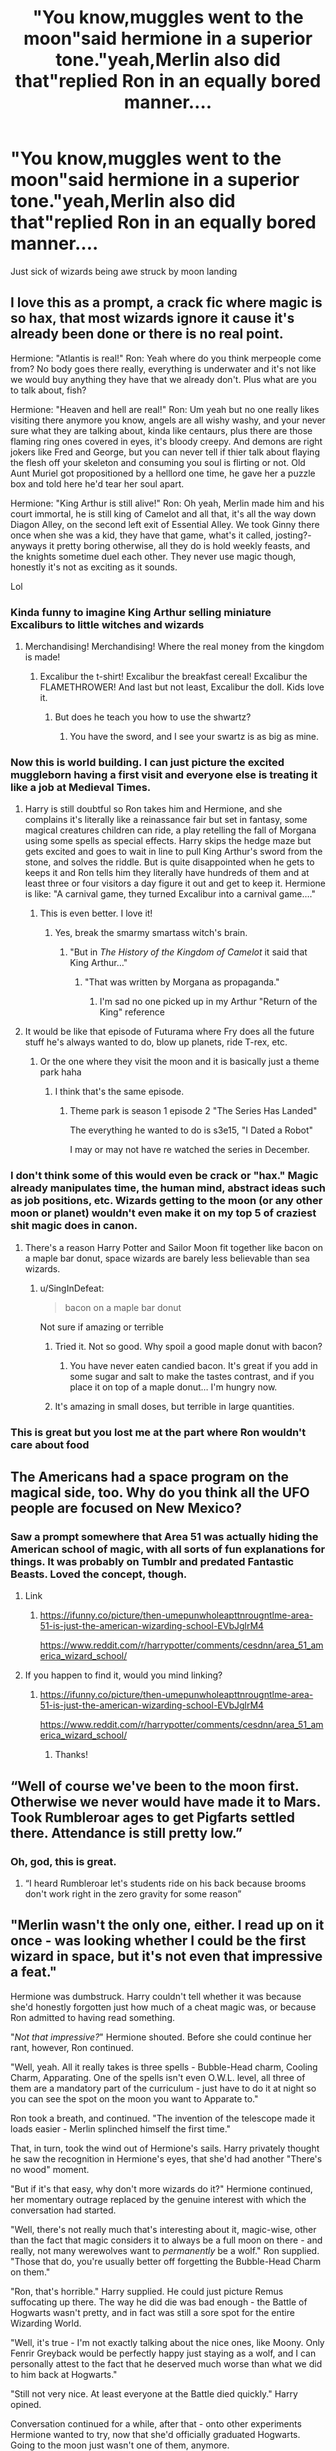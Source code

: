 #+TITLE: "You know,muggles went to the moon"said hermione in a superior tone."yeah,Merlin also did that"replied Ron in an equally bored manner....

* "You know,muggles went to the moon"said hermione in a superior tone."yeah,Merlin also did that"replied Ron in an equally bored manner....
:PROPERTIES:
:Author: Unit-Superb
:Score: 686
:DateUnix: 1612285767.0
:DateShort: 2021-Feb-02
:FlairText: Prompt
:END:
Just sick of wizards being awe struck by moon landing


** I love this as a prompt, a crack fic where magic is so hax, that most wizards ignore it cause it's already been done or there is no real point.

Hermione: "Atlantis is real!" Ron: Yeah where do you think merpeople come from? No body goes there really, everything is underwater and it's not like we would buy anything they have that we already don't. Plus what are you to talk about, fish?

Hermione: "Heaven and hell are real!" Ron: Um yeah but no one really likes visiting there anymore you know, angels are all wishy washy, and your never sure what they are talking about, kinda like centaurs, plus there are those flaming ring ones covered in eyes, it's bloody creepy. And demons are right jokers like Fred and George, but you can never tell if thier talk about flaying the flesh off your skeleton and consuming you soul is flirting or not. Old Aunt Muriel got propositioned by a helllord one time, he gave her a puzzle box and told here he'd tear her soul apart.

Hermione: "King Arthur is still alive!" Ron: Oh yeah, Merlin made him and his court immortal, he is still king of Camelot and all that, it's all the way down Diagon Alley, on the second left exit of Essential Alley. We took Ginny there once when she was a kid, they have that game, what's it called, josting?- anyways it pretty boring otherwise, all they do is hold weekly feasts, and the knights sometime duel each other. They never use magic though, honestly it's not as exciting as it sounds.

Lol
:PROPERTIES:
:Author: Incognonimous
:Score: 499
:DateUnix: 1612294134.0
:DateShort: 2021-Feb-02
:END:

*** Kinda funny to imagine King Arthur selling miniature Excaliburs to little witches and wizards
:PROPERTIES:
:Author: Unit-Superb
:Score: 232
:DateUnix: 1612299623.0
:DateShort: 2021-Feb-03
:END:

**** Merchandising! Merchandising! Where the real money from the kingdom is made!
:PROPERTIES:
:Author: Maksimme
:Score: 151
:DateUnix: 1612299806.0
:DateShort: 2021-Feb-03
:END:

***** Excalibur the t-shirt! Excalibur the breakfast cereal! Excalibur the FLAMETHROWER! And last but not least, Excalibur the doll. Kids love it.
:PROPERTIES:
:Author: Solo_is_my_copliot
:Score: 89
:DateUnix: 1612303092.0
:DateShort: 2021-Feb-03
:END:

****** But does he teach you how to use the shwartz?
:PROPERTIES:
:Author: Entinu
:Score: 28
:DateUnix: 1612314461.0
:DateShort: 2021-Feb-03
:END:

******* You have the sword, and I see your swartz is as big as mine.
:PROPERTIES:
:Author: WolfGuardian48
:Score: 9
:DateUnix: 1612352527.0
:DateShort: 2021-Feb-03
:END:


*** Now this is world building. I can just picture the excited muggleborn having a first visit and everyone else is treating it like a job at Medieval Times.
:PROPERTIES:
:Author: timthomas299
:Score: 101
:DateUnix: 1612302286.0
:DateShort: 2021-Feb-03
:END:

**** Harry is still doubtful so Ron takes him and Hermione, and she complains it's literally like a reinassance fair but set in fantasy, some magical creatures children can ride, a play retelling the fall of Morgana using some spells as special effects. Harry skips the hedge maze but gets excited and goes to wait in line to pull King Arthur's sword from the stone, and solves the riddle. But is quite disappointed when he gets to keeps it and Ron tells him they literally have hundreds of them and at least three or four visitors a day figure it out and get to keep it. Hermione is like: "A carnival game, they turned Excalibur into a carnival game...."
:PROPERTIES:
:Author: Incognonimous
:Score: 129
:DateUnix: 1612303397.0
:DateShort: 2021-Feb-03
:END:

***** This is even better. I love it!
:PROPERTIES:
:Author: timthomas299
:Score: 34
:DateUnix: 1612303560.0
:DateShort: 2021-Feb-03
:END:

****** Yes, break the smarmy smartass witch's brain.
:PROPERTIES:
:Author: Entinu
:Score: 18
:DateUnix: 1612314433.0
:DateShort: 2021-Feb-03
:END:

******* "But in /The History of the Kingdom of Camelot/ it said that King Arthur..."
:PROPERTIES:
:Author: timthomas299
:Score: 28
:DateUnix: 1612314661.0
:DateShort: 2021-Feb-03
:END:

******** "That was written by Morgana as propaganda."
:PROPERTIES:
:Author: Entinu
:Score: 41
:DateUnix: 1612315013.0
:DateShort: 2021-Feb-03
:END:

********* I'm sad no one picked up in my Arthur "Return of the King" reference
:PROPERTIES:
:Author: Incognonimous
:Score: 1
:DateUnix: 1619743297.0
:DateShort: 2021-Apr-30
:END:


**** It would be like that episode of Futurama where Fry does all the future stuff he's always wanted to do, blow up planets, ride T-rex, etc.
:PROPERTIES:
:Author: berkeleyjake
:Score: 24
:DateUnix: 1612307035.0
:DateShort: 2021-Feb-03
:END:

***** Or the one where they visit the moon and it is basically just a theme park haha
:PROPERTIES:
:Author: timthomas299
:Score: 20
:DateUnix: 1612307551.0
:DateShort: 2021-Feb-03
:END:

****** I think that's the same episode.
:PROPERTIES:
:Author: berkeleyjake
:Score: 8
:DateUnix: 1612312949.0
:DateShort: 2021-Feb-03
:END:

******* Theme park is season 1 episode 2 "The Series Has Landed"

The everything he wanted to do is s3e15, "I Dated a Robot"

I may or may not have re watched the series in December.
:PROPERTIES:
:Author: timthomas299
:Score: 20
:DateUnix: 1612313142.0
:DateShort: 2021-Feb-03
:END:


*** I don't think some of this would even be crack or "hax." Magic already manipulates time, the human mind, abstract ideas such as job positions, etc. Wizards getting to the moon (or any other moon or planet) wouldn't even make it on my top 5 of craziest shit magic does in canon.
:PROPERTIES:
:Author: MissEvers
:Score: 58
:DateUnix: 1612305836.0
:DateShort: 2021-Feb-03
:END:

**** There's a reason Harry Potter and Sailor Moon fit together like bacon on a maple bar donut, space wizards are barely less believable than sea wizards.
:PROPERTIES:
:Author: SuperBigMac
:Score: 26
:DateUnix: 1612335214.0
:DateShort: 2021-Feb-03
:END:

***** u/SingInDefeat:
#+begin_quote
  bacon on a maple bar donut
#+end_quote

Not sure if amazing or terrible
:PROPERTIES:
:Author: SingInDefeat
:Score: 19
:DateUnix: 1612336101.0
:DateShort: 2021-Feb-03
:END:

****** Tried it. Not so good. Why spoil a good maple donut with bacon?
:PROPERTIES:
:Author: Evan_Th
:Score: 12
:DateUnix: 1612336920.0
:DateShort: 2021-Feb-03
:END:

******* You have never eaten candied bacon. It's great if you add in some sugar and salt to make the tastes contrast, and if you place it on top of a maple donut... I'm hungry now.
:PROPERTIES:
:Author: Cookie4Life_
:Score: 11
:DateUnix: 1612347222.0
:DateShort: 2021-Feb-03
:END:


****** It's amazing in small doses, but terrible in large quantities.
:PROPERTIES:
:Author: SuperBigMac
:Score: 2
:DateUnix: 1612339784.0
:DateShort: 2021-Feb-03
:END:


*** This is great but you lost me at the part where Ron wouldn't care about food
:PROPERTIES:
:Author: Ann-0Nymus
:Score: 14
:DateUnix: 1612311503.0
:DateShort: 2021-Feb-03
:END:


** The Americans had a space program on the magical side, too. Why do you think all the UFO people are focused on New Mexico?
:PROPERTIES:
:Author: TrailingOffMidSente
:Score: 40
:DateUnix: 1612307384.0
:DateShort: 2021-Feb-03
:END:

*** Saw a prompt somewhere that Area 51 was actually hiding the American school of magic, with all sorts of fun explanations for things. It was probably on Tumblr and predated Fantastic Beasts. Loved the concept, though.
:PROPERTIES:
:Author: amethyst_lover
:Score: 38
:DateUnix: 1612309888.0
:DateShort: 2021-Feb-03
:END:

**** Link
:PROPERTIES:
:Author: Scary_Treant_229
:Score: 5
:DateUnix: 1612337164.0
:DateShort: 2021-Feb-03
:END:

***** [[https://ifunny.co/picture/then-umepunwholeapttnrougntlme-area-51-is-just-the-american-wizarding-school-EVbJglrM4]]

[[https://www.reddit.com/r/harrypotter/comments/cesdnn/area_51_america_wizard_school/]]
:PROPERTIES:
:Author: amethyst_lover
:Score: 7
:DateUnix: 1612340527.0
:DateShort: 2021-Feb-03
:END:


**** If you happen to find it, would you mind linking?
:PROPERTIES:
:Author: Miqdad_Suleman
:Score: 4
:DateUnix: 1612339339.0
:DateShort: 2021-Feb-03
:END:

***** [[https://ifunny.co/picture/then-umepunwholeapttnrougntlme-area-51-is-just-the-american-wizarding-school-EVbJglrM4]]

[[https://www.reddit.com/r/harrypotter/comments/cesdnn/area_51_america_wizard_school/]]
:PROPERTIES:
:Author: amethyst_lover
:Score: 3
:DateUnix: 1612340525.0
:DateShort: 2021-Feb-03
:END:

****** Thanks!
:PROPERTIES:
:Author: Miqdad_Suleman
:Score: 3
:DateUnix: 1612340745.0
:DateShort: 2021-Feb-03
:END:


** “Well of course we've been to the moon first. Otherwise we never would have made it to Mars. Took Rumbleroar ages to get Pigfarts settled there. Attendance is still pretty low.”
:PROPERTIES:
:Author: smae998
:Score: 96
:DateUnix: 1612308004.0
:DateShort: 2021-Feb-03
:END:

*** Oh, god, this is great.
:PROPERTIES:
:Author: AreYouOKAni
:Score: 11
:DateUnix: 1612341433.0
:DateShort: 2021-Feb-03
:END:

**** “I heard Rumbleroar let's students ride on his back because brooms don't work right in the zero gravity for some reason”
:PROPERTIES:
:Author: smae998
:Score: 18
:DateUnix: 1612347067.0
:DateShort: 2021-Feb-03
:END:


** "Merlin wasn't the only one, either. I read up on it once - was looking whether I could be the first wizard in space, but it's not even that impressive a feat."

Hermione was dumbstruck. Harry couldn't tell whether it was because she'd honestly forgotten just how much of a cheat magic was, or because Ron admitted to having read something.

"/Not that impressive?/" Hermione shouted. Before she could continue her rant, however, Ron continued.

"Well, yeah. All it really takes is three spells - Bubble-Head charm, Cooling Charm, Apparating. One of the spells isn't even O.W.L. level, all three of them are a mandatory part of the curriculum - just have to do it at night so you can see the spot on the moon you want to Apparate to."

Ron took a breath, and continued. "The invention of the telescope made it loads easier - Merlin splinched himself the first time."

That, in turn, took the wind out of Hermione's sails. Harry privately thought he saw the recognition in Hermione's eyes, that she'd had another "There's no wood" moment.

"But if it's that easy, why don't more wizards do it?" Hermione continued, her momentary outrage replaced by the genuine interest with which the conversation had started.

"Well, there's not really much that's interesting about it, magic-wise, other than the fact that magic considers it to always be a full moon on there - and really, not many werewolves want to /permanently/ be a wolf." Ron supplied. "Those that do, you're usually better off forgetting the Bubble-Head Charm on them."

"Ron, that's horrible." Harry supplied. He could just picture Remus suffocating up there. The way he did die was bad enough - the Battle of Hogwarts wasn't pretty, and in fact was still a sore spot for the entire Wizarding World.

"Well, it's true - I'm not exactly talking about the nice ones, like Moony. Only Fenrir Greyback would be perfectly happy just staying as a wolf, and I can personally attest to the fact that he deserved much worse than what we did to him back at Hogwarts."

"Still not very nice. At least everyone at the Battle died quickly." Harry opined.

Conversation continued for a while, after that - onto other experiments Hermione wanted to try, now that she'd officially graduated Hogwarts. Going to the moon just wasn't one of them, anymore.

--------------

Hermione strikes me as a researcher-type, so I turned the prompt into a snippet of conversation about her going to the moon as an experiment. It started off slightly bash-y, but I think I've turned it back around.

EDIT: Moon hot. Vacuum of space cold. Edited (for reference, I initially stated he'd need a Warming Charm).
:PROPERTIES:
:Author: PsiGuy60
:Score: 270
:DateUnix: 1612287349.0
:DateShort: 2021-Feb-02
:END:

*** u/davidwelch158:
#+begin_quote
  "But if it's that easy, why don't more people do it?" Hermione spluttered.
#+end_quote

Ron looked incredulous. "Hello, Granger? Little green men, strange lights in the sky, Flying Teacups, anything ringing a bell? Dad spends half his time covering up wizards reentering the atmosphere in the wrong place."
:PROPERTIES:
:Author: davidwelch158
:Score: 343
:DateUnix: 1612288782.0
:DateShort: 2021-Feb-02
:END:

**** Ooh, that's an excellent little twist I hadn't considered.
:PROPERTIES:
:Author: ParanoidDrone
:Score: 101
:DateUnix: 1612298156.0
:DateShort: 2021-Feb-03
:END:


**** I would read this
:PROPERTIES:
:Author: spellsongrisen
:Score: 21
:DateUnix: 1612307056.0
:DateShort: 2021-Feb-03
:END:


**** this all makes sense now
:PROPERTIES:
:Author: TiffieGeltz
:Score: 15
:DateUnix: 1612332537.0
:DateShort: 2021-Feb-03
:END:


**** This is the best take on aliens ever!!! I would love to read a fic with this!
:PROPERTIES:
:Author: aethersuwrya
:Score: 3
:DateUnix: 1612420593.0
:DateShort: 2021-Feb-04
:END:


*** "But if it's that easy, why don't more wizards do it?" Hermione continued, her momentary outrage replaced by the genuine interest with which the conversation had started.

''Well'' Ron continued ''It turns out the moon is a pretty boring fucking place to be''
:PROPERTIES:
:Author: CommanderL3
:Score: 127
:DateUnix: 1612298495.0
:DateShort: 2021-Feb-03
:END:

**** We're whalers on the moon
:PROPERTIES:
:Author: dsarma
:Score: 6
:DateUnix: 1612364316.0
:DateShort: 2021-Feb-03
:END:

***** Now I want there to be some kind of land whales in the sea of tranquility.

Or maybe some of Luna's creatures are found on the moon, and she just wants to find them on earth too.
:PROPERTIES:
:Author: mikefromcanmore
:Score: 3
:DateUnix: 1612858785.0
:DateShort: 2021-Feb-09
:END:


*** You know, this brings up a werewolf plot hole for me. If they only become wolves when the moon is out, couldn't the werewolf just apparate a couple times to different parts of the globe so that they missed nighttime on full moon day?
:PROPERTIES:
:Author: spacecadet917
:Score: 69
:DateUnix: 1612295727.0
:DateShort: 2021-Feb-02
:END:

**** There's quite a few fics that pretty much do exactly that as a "solution" to the werewolf problem. My headcanon is that there's paperwork, fees and such attached to Apparating across national borders legally, and the magical world has some absolutely horrible punishments for doing it /il/legally.

Also the only 2 werewolves in canon either have a very good reason to stay in Britain (Remus, who gets roped into being a teacher and stays on Order business) or just plain don't give a toss (Fenrir Greyback). There's nothing really stopping the other explanation, which would be "yep, that's one way they actually do it."

Other options: Svalbard, Norway has pretty much continuous sunlight between April and August - that'll save you a few trips, and it's a popular enough holiday destination that you can just claim to be doing the touristy thing. The North and South Poles have half a year of continuous sunlight each, plus the benefit of there being no-one around for miles (so no danger of breaking the Statute of Secrecy, and also most likely no paperwork/fees).
:PROPERTIES:
:Author: PsiGuy60
:Score: 100
:DateUnix: 1612296510.0
:DateShort: 2021-Feb-02
:END:

***** There's one fic I read that tried that as a solution. I forgot the name, but what ended up happening was that any werewolf who didn't transform at least one time each month just dropped dead.
:PROPERTIES:
:Author: Lightwavers
:Score: 35
:DateUnix: 1612300712.0
:DateShort: 2021-Feb-03
:END:

****** Dang that sounds good, was it on ao3 or fanfiction?
:PROPERTIES:
:Author: AssociationJumpy
:Score: 7
:DateUnix: 1612335984.0
:DateShort: 2021-Feb-03
:END:

******* Fanfiction.net
:PROPERTIES:
:Author: Lightwavers
:Score: 5
:DateUnix: 1612337133.0
:DateShort: 2021-Feb-03
:END:


***** Unfortunately, even having the sun up for 24 hours doesn't actually help, you can still see the moon as well, just kinda... dim and barely there, but recognizable. So werewolves in those regions might just change anyways, even though it's still light out.
:PROPERTIES:
:Author: Daimonin_123
:Score: 14
:DateUnix: 1612338188.0
:DateShort: 2021-Feb-03
:END:


***** Continuous sunlight doesn't really mean that Moon is not visisble, tho. Sure, I have never been to the poles, but I do live in a place where summer has significantly longer days and we do see Sun and Moon together the whole summer and in large chunk of autumn.
:PROPERTIES:
:Author: Purrthematician
:Score: 6
:DateUnix: 1612360298.0
:DateShort: 2021-Feb-03
:END:


**** My headcanon has always been that the need to turn builds up inside them. Like they could skip one full moon if they really needed to but the next time they transformed it would last longer or they'd have even less control. And if they tried to do it every month it would keep building up to the point where it affects their day to day behaviour and eventually they'd transform on a night close to full moon.

But yeah that's just my theory because otherwise you're totally right, there's just too many travel options in the magical world if all you have to do is avoid the moon one day a month.
:PROPERTIES:
:Author: blake11235
:Score: 17
:DateUnix: 1612317071.0
:DateShort: 2021-Feb-03
:END:


**** I'm currently reading one like that. It's called [[https://www.fanfiction.net/s/13586310/1/Back-to-the-Beginning][Back to the Beginning]] by /burnable/ on FF.N
:PROPERTIES:
:Author: BookHoarder_Phoenix
:Score: 3
:DateUnix: 1612319334.0
:DateShort: 2021-Feb-03
:END:

***** Just finished that one. It was... Interesting, I guess.
:PROPERTIES:
:Author: Miqdad_Suleman
:Score: 3
:DateUnix: 1612339120.0
:DateShort: 2021-Feb-03
:END:

****** That's one way to put it. I'm not smart enough to understand all those smart words
:PROPERTIES:
:Author: BookHoarder_Phoenix
:Score: 4
:DateUnix: 1612340038.0
:DateShort: 2021-Feb-03
:END:


**** nevermind that you can still see the moon in the sky during the daytime.
:PROPERTIES:
:Author: ferret_80
:Score: 5
:DateUnix: 1612325556.0
:DateShort: 2021-Feb-03
:END:

***** Not a full moon tho. You cannot see a full moon during the day.
:PROPERTIES:
:Author: Lamenardo
:Score: 7
:DateUnix: 1612328796.0
:DateShort: 2021-Feb-03
:END:


**** If we take fantastic breasts and Rowling's interviews about them seriously, there's a higher risk of splinching the farther you apparate, but even then they could do it in jumps, so I'm not sure that solves anything if there's not an ocean involved.
:PROPERTIES:
:Author: corwinicewolf
:Score: 4
:DateUnix: 1612329220.0
:DateShort: 2021-Feb-03
:END:

***** I suppose the distraction from a pair of fantastic breast really would cause wizards to Solon her themselves. Concentration is important after all.
:PROPERTIES:
:Author: Defiant-Enthusiasm94
:Score: 8
:DateUnix: 1612338391.0
:DateShort: 2021-Feb-03
:END:

****** Way to make a ridiculous typo while making fun of my own ridiculous typo.
:PROPERTIES:
:Author: corwinicewolf
:Score: 7
:DateUnix: 1612338557.0
:DateShort: 2021-Feb-03
:END:

******* Lol stupid auto correct *splinch
:PROPERTIES:
:Author: Defiant-Enthusiasm94
:Score: 3
:DateUnix: 1612338625.0
:DateShort: 2021-Feb-03
:END:


***** ....fantastic breasts?
:PROPERTIES:
:Author: Queen_Ares
:Score: 4
:DateUnix: 1612347500.0
:DateShort: 2021-Feb-03
:END:

****** Why yes, as a rather fat fellow I do have fantastic manboobs, thanks for asking.

But no, it was seriously a typo. Well, except from swiping but whatever.
:PROPERTIES:
:Author: corwinicewolf
:Score: 4
:DateUnix: 1612356069.0
:DateShort: 2021-Feb-03
:END:


**** Easy. You just can't apparate that far.
:PROPERTIES:
:Author: ashez2ashes
:Score: 3
:DateUnix: 1612299841.0
:DateShort: 2021-Feb-03
:END:

***** Why not? It's not like you have to go in one go... You can have a photo album filled with safe port destinations and do a couple jumps a day... And the trio, without much experience, did ports over hundreds of miles if I remember right...
:PROPERTIES:
:Author: PuzzleheadedPool1
:Score: 27
:DateUnix: 1612300946.0
:DateShort: 2021-Feb-03
:END:


***** portkeys
:PROPERTIES:
:Author: 4wallsandawindow
:Score: 10
:DateUnix: 1612300556.0
:DateShort: 2021-Feb-03
:END:


***** that isn't stated. But you have to have been at the location before, and remember it, focusing on it. Which would mean a expensive trip that counts on total focus and determination near a full moon.
:PROPERTIES:
:Author: Just_a_Lurker2
:Score: 10
:DateUnix: 1612300773.0
:DateShort: 2021-Feb-03
:END:


*** you caught Hermione's character perfectly,she does get annoying sometimes in the books , otherwise she is the best friend anyone can have.....
:PROPERTIES:
:Author: Unit-Superb
:Score: 55
:DateUnix: 1612288805.0
:DateShort: 2021-Feb-02
:END:


*** u/JennaSayquah:
#+begin_quote
  magic considers it to always be a full moon on there - and really, not many werewolves want to permanently be a wolf.
#+end_quote

What about on the dark side? It would *never* be a full moon there, right? Plus you wouldn't have to worry about Muggle telescopes so they can skip the notice-me-not charms.
:PROPERTIES:
:Author: JennaSayquah
:Score: 17
:DateUnix: 1612304835.0
:DateShort: 2021-Feb-03
:END:

**** The moon does have a date-/night-cycle ... both last about half a month.

”The dark side of the moon” is a misnomer; the proper description is ”the far side of the moon” ... the side which we from Earth never see because it is always pointing away from /us/ (but not from the Sun).
:PROPERTIES:
:Author: CleverestEU
:Score: 5
:DateUnix: 1612350487.0
:DateShort: 2021-Feb-03
:END:

***** I had forgotten that. I had a friend once who got upset when there was a mention of "earthrise" on the moon, because it simply doesn't work like that.
:PROPERTIES:
:Author: JennaSayquah
:Score: 3
:DateUnix: 1612375558.0
:DateShort: 2021-Feb-03
:END:

****** You may surprise him, but there is indeed an Earthrise.

Although the Moon is tidally locked, it [[https://en.wikipedia.org/wiki/Libration][librates]] slightly so in a small strip between near and the far side Earth can rise and set.
:PROPERTIES:
:Author: salvor887
:Score: 1
:DateUnix: 1617308011.0
:DateShort: 2021-Apr-02
:END:

******* I learned a new word today... and that animated gif was strangely compelling. I could watch that for quite some time. For some reason it reminded me of that old [[https://www.youtube.com/watch?v=NVp6GMHpYvo][Windows "flowerbox" screensaver]].
:PROPERTIES:
:Author: JennaSayquah
:Score: 1
:DateUnix: 1617308974.0
:DateShort: 2021-Apr-02
:END:


*** [removed]
:PROPERTIES:
:Score: 8
:DateUnix: 1612360735.0
:DateShort: 2021-Feb-03
:END:

**** The Bubble-Head charm keeps the bubble around someone's head at breathable pressure, as per "Cedric and Fleur used it to swim in what's stated to be a pretty deep lake". It's fair to reason that it'll work for exceptionally /low/ pressure as well, given magic seems to work on a conceptual level rather than "specifically have this effect".

Radiation could /become/ a problem eventually, but it's nowhere near instant. At 60 microsieverts an hour ([[https://www.space.com/moon-radiation-dose-for-astronauts-measured][Source]]), it'd take about 2 years to violate modern guidelines for lifetime exposure - plenty of time to work with there. All else fails, whip out your wand, shape the rock into a shelter.
:PROPERTIES:
:Author: PsiGuy60
:Score: 10
:DateUnix: 1612361972.0
:DateShort: 2021-Feb-03
:END:

***** [removed]
:PROPERTIES:
:Score: 3
:DateUnix: 1612362150.0
:DateShort: 2021-Feb-03
:END:

****** Eh. If there's a bubble-/head/ charm, the second wouldn't be far away even if it is a modification. As for the "why would they do that" that might follow... Well, someone came up with the idea of a powder you have to throw into a fire to make said fire transport you. Someone else, somehow, figured out that the key to turning into an animal was to keep a Mandrake Leaf in your mouth for a month. Wizards do all kinds of weird things.
:PROPERTIES:
:Author: PsiGuy60
:Score: 3
:DateUnix: 1612362998.0
:DateShort: 2021-Feb-03
:END:


*** Okay, but to be fair to Hermione, cosmic radiation is a very dangerous thing to deal with.
:PROPERTIES:
:Author: advena_phillips
:Score: 8
:DateUnix: 1612327413.0
:DateShort: 2021-Feb-03
:END:

**** But wizards are also more durable than muggles. It stands to reason that cosmic radiation can get nixed by a wizard's magic
:PROPERTIES:
:Author: BlueSkies5Eva
:Score: 2
:DateUnix: 1612337399.0
:DateShort: 2021-Feb-03
:END:


*** And here I thought dying in the vacuum of space took about 30 seconds... *I googled it; apparently you'd lose consciousness after about 15 seconds. That'd be an awfully kind death to the likes of Greyback.

Which makes me wonder: why haven't I ever read a fic where someone tries to slap a portkey to the moon on that creep?
:PROPERTIES:
:Author: bleeb90
:Score: 3
:DateUnix: 1612348314.0
:DateShort: 2021-Feb-03
:END:

**** That's Muggles, though.

We can assume that one of the problems, namely the formation of "air bubbles" in places you don't want them due to de-pressurization (decompression sickness/ebullism), doesn't pose as much of a problem for wizards, based on the fact that Harry swam out of the Black Lake the way he did with no adverse effect.\\
In real-life, even scuba diving in a relatively shallow lake, you have to ascend pretty carefully or suffer from some heavy decompression sickness. While that wouldn't be the cause-of-death on the moon, it is part of why it happens so quickly.

I suspect wizards would survive for about a minute - a minute of pure agony.
:PROPERTIES:
:Author: PsiGuy60
:Score: 4
:DateUnix: 1612348654.0
:DateShort: 2021-Feb-03
:END:

***** [removed]
:PROPERTIES:
:Score: 3
:DateUnix: 1612360311.0
:DateShort: 2021-Feb-03
:END:

****** You can have perfect visibility in a /really/ deep body of water, though, and really poor visibility in what barely amounts to a puddle. Depth doesn't have much to do with that - it's 99% about what's /in/ the water.

Also...

#+begin_quote
  He could only see ten feet around him, so that as he sped through the water new scenes seemed to loom suddenly out of the oncoming darkness: forests of rippling, tangled black weed, wide plains of mud littered with dull, glimmering stones. He swam deeper and deeper, out toward the middle of the lake, his eyes wide, staring through the eerily gray-lit water around him to the shadows beyond, where the water became opaque.
#+end_quote

Emphasis first sentence. Ten feet of visibility isn't much.
:PROPERTIES:
:Author: PsiGuy60
:Score: 2
:DateUnix: 1612360956.0
:DateShort: 2021-Feb-03
:END:


** TO THE MOON 🚀🚀🚀 🚀🚀🚀
:PROPERTIES:
:Author: Scarlet_maximoff
:Score: 55
:DateUnix: 1612296138.0
:DateShort: 2021-Feb-02
:END:

*** dO yOu HaVe A rOkEt sHip PoTtEr
:PROPERTIES:
:Author: Girl_of_many_fandoms
:Score: 14
:DateUnix: 1612313043.0
:DateShort: 2021-Feb-03
:END:


*** I too, have joined the rocket ship full of morons. /puts on cone hat and tries not to stare at stock price/
:PROPERTIES:
:Author: ashez2ashes
:Score: 31
:DateUnix: 1612299884.0
:DateShort: 2021-Feb-03
:END:

**** Heh I'd read a "Harry the Daytrader" fic. Extra bonus for moonlighting as DFV... and Malfoy/Greengrass on the side of Melvin Capital...
:PROPERTIES:
:Author: mschuster91
:Score: 11
:DateUnix: 1612311102.0
:DateShort: 2021-Feb-03
:END:

***** No, Lavender the daytrader. Put those Divination skills to use!
:PROPERTIES:
:Author: Evan_Th
:Score: 9
:DateUnix: 1612337116.0
:DateShort: 2021-Feb-03
:END:

****** Shit, haven't thought about Divination at all... a team of skilled Wizards could bleed the Muggle economy dry.
:PROPERTIES:
:Author: mschuster91
:Score: 5
:DateUnix: 1612341217.0
:DateShort: 2021-Feb-03
:END:

******* Or one wizard who manages to get close enough to someone like Jeff Bezos... With things like mind wipes etc. wouldn't be that hard. And you don't rob the guy, that's too obvious. You plant the idea in his head that he wants to buy a crap ton of a certain dirt cheap stock on this specific date...
:PROPERTIES:
:Author: ashez2ashes
:Score: 3
:DateUnix: 1612375821.0
:DateShort: 2021-Feb-03
:END:

******** Easier: take Elon Musk, Confund him so that he sends some [[https://twitter.com/elonmusk/status/1354890601649610753][cryptic tweet]]... people won't even suspect he's confunded, just think that he lit some quality dope...
:PROPERTIES:
:Author: mschuster91
:Score: 3
:DateUnix: 1612376118.0
:DateShort: 2021-Feb-03
:END:


**** 🐒💎🤝 (Did I do it right? I'm not hip to the young folks lingo.)
:PROPERTIES:
:Author: ShredofInsanity
:Score: 8
:DateUnix: 1612300455.0
:DateShort: 2021-Feb-03
:END:


**** What a beautiful retard 🦍🦍❤❤💎💎🙏🙏
:PROPERTIES:
:Author: Scarlet_maximoff
:Score: 9
:DateUnix: 1612306654.0
:DateShort: 2021-Feb-03
:END:


** "What!?" Hermione looked genuinely flabbergasted, Ron took another bite of his sandwich.

"Merlin, did what?" Harry couldn't help himself.

Ron swallowed and continued, "He went to the Moon, had to fight off something that was there, at least that's how the tale goes, he enchanted King Arthur's ship." He frowned at Hermione's still surprised expression." It's not easy I reckon, Dad says most Wizards don't bother, though I heard Bill say the ones over in Asia like going there, good for doing some kinds of magic."

"Merlin went to the Moon?" Hermione said faintly, her whole worldview changing, "hundreds of years ago."

Ron, looked at Harry, who looked to be frowning at his juice before turning to Hermione, "You read so much, have you never read about Merlin? He did lots of stuff like that, even went to Mars once."

Hermione paled "Mars..."

At this moment Neville appeared, looking at Hermione with concern, before turning to Harry and Ron, "What happened to her?"

Ron shrugged, "I just told her how Merlin went to the Moon and Mars."

Neville nodded with confusion, before looking at her, "Haven't you read about that Hermione?"

Hermione seemed ashamed for a moment before shaking her head, "I saw some references but I thought..."

Nevile sat beside them, "Well, Gran says it's true, we have a book home about it, Merlin wasn't the first though, Wizards and Witches have been traveling to space from Ancient Times, but she said they had to gradually stop since the Muggles started building better telescopes."

Hermione nodded still a bit dazed, "They must have recorded so much..." she would never diminish the accomplishments made by the Muggles, since they managed to do great things with fewer resources and without magic.

"See, told you, guess they don't do that anymore because the Muggles have lots of telescopes now." Ron concluded.

Neville seemed to frown before saying, "Yeah, I guess people just lost interested, probably had to with all the warnings and stuff that happened with a few of the Wizards who went to farther places in our Solar System.

"Warnings? What happened."

Ron shrugged, "Some came back raving mad, saying lots of stuff about not going back there, Dad said it was all the time inside a boat, makes one barmy."

Neville nodded, "The book says it's best to not go too far, not safe."

Hermione turned to him and asked, "Why?"

Neville shrugged, "They never said why, guess it's the distance."

Hermione frowned, "Probably."
:PROPERTIES:
:Author: Kellar21
:Score: 37
:DateUnix: 1612331032.0
:DateShort: 2021-Feb-03
:END:

*** u/temp_tempy_temp:
#+begin_quote
  Some came back raving mad
#+end_quote

see kids, never leave home without your Gellar fields
:PROPERTIES:
:Author: temp_tempy_temp
:Score: 13
:DateUnix: 1612342591.0
:DateShort: 2021-Feb-03
:END:


*** "Why do you think we have five years of astronomy lessons? So you know where to aim."

"Oh yeah, they go to the moon in 6th or 7th year, forget which. Probably seventh because they know how to apparate. Be easier to use your telescope from there too."
:PROPERTIES:
:Author: mikefromcanmore
:Score: 7
:DateUnix: 1612859242.0
:DateShort: 2021-Feb-09
:END:


*** Getting major Eldritch Horror vibes about those going out of the solar system going crazy.
:PROPERTIES:
:Author: JOKERRule
:Score: 6
:DateUnix: 1612554027.0
:DateShort: 2021-Feb-05
:END:


** The same could be said about a lo t of muggle advances. The plane? Portkeys are both faster and don't pollute the earth. Biology? Wizardkind is able to regrow bones and heal wounds in seconds. Science? Oh, you mean alchemy? Physics? Why should we believe you're laws of physics when we've been breaking them for centuries?

The only thing muggles really have going for them is the internet.
:PROPERTIES:
:Author: SirYabas
:Score: 94
:DateUnix: 1612299400.0
:DateShort: 2021-Feb-03
:END:

*** My headcannon: magic doesn't break the law of physics, its just that muggle physics doesn't consider it as a force as they don't recognise it and construct experiments that aren't influenced by magic because of that. Because of that, experimentally discovering magic is like trying to figure out the gravitational acceleration but you're not allowed to lift the ball from the ground. You can include magic in physical experiments, of course, and come to the same conclusion when using Arithmetic formulae but not using spells in the formula ('Set the magic to zero') . But that's as pointless as using the maths for relativity for construction of houses when Newtonian physics suffices.

And anything magical looks like hacks because converting magic to kinetic energy (for instance) yields a lot of it, similar how nuclear fission generates a lot of energy because of E=mc^{2.}
:PROPERTIES:
:Author: GentleFoxes
:Score: 35
:DateUnix: 1612309754.0
:DateShort: 2021-Feb-03
:END:

**** Mine is that magic is as old as or older than the lady's of physics as we know them so it neatly sidesteps them.
:PROPERTIES:
:Author: Garanar
:Score: 11
:DateUnix: 1612324766.0
:DateShort: 2021-Feb-03
:END:

***** That wouldn't work though anyway, as if magic breaks the laws of physics, or sidesteps them, those laws are wrong, nothing can defy physics they always exist, but we can misinterpret them. Nothing is above physics.
:PROPERTIES:
:Author: TheNoodleMaster14
:Score: 9
:DateUnix: 1612333362.0
:DateShort: 2021-Feb-03
:END:

****** Right. Laws of physics doesn't mean 'it shall be so', after all, but 'this is a workable approximation of reality with which we can model things' (which is why Newtonian physics are still used despite being 'wrong')
:PROPERTIES:
:Author: GentleFoxes
:Score: 11
:DateUnix: 1612341076.0
:DateShort: 2021-Feb-03
:END:


****** Physics describes the laws of reality. Magic manipulates said reality.

So physics is completely correct, unless you involve magic in the equation --- in which case you will not change the laws of physics for the world, you will just change the world.
:PROPERTIES:
:Author: AreYouOKAni
:Score: 6
:DateUnix: 1612345420.0
:DateShort: 2021-Feb-03
:END:

******* Yes, physics describes the laws of reality, if magic exists, then they fall under physics.
:PROPERTIES:
:Author: TheNoodleMaster14
:Score: 3
:DateUnix: 1612366100.0
:DateShort: 2021-Feb-03
:END:

******** I think you are missing the point.

Physics describes the laws of reality as it normally is. However, magic allows its user to substitute this reality with the one they are controlling. Therefore the laws of physics do not apply to the reality affected by magic.

Magic is Harry Potter is too wacky to be defined by laws. The only ones we know about are transfiguration-related --- and that is by far the most logical part of magic as a whole.
:PROPERTIES:
:Author: AreYouOKAni
:Score: 4
:DateUnix: 1612366432.0
:DateShort: 2021-Feb-03
:END:


**** Yeah, Chemistry laws still seem applicable to wizardry. I can see 'energy cannot be destroyed nor created' being applicable to magic as well, amongst many laws of Chemistry.

In fact, considering Chemistry is the modern version of Alchemy, which is an actual field of study for wizards, Chemistry might actually be applicable more than Physics.
:PROPERTIES:
:Author: Freenore
:Score: -1
:DateUnix: 1612341767.0
:DateShort: 2021-Feb-03
:END:

***** Chemistry and its adjacent physics is a fun one. We know the fundamental micro reasons for many things, we know macro level observations and patterns, we often can't connect the two in a way that we can use the fundamentals to predict macro data.

An example: everyone learns what a refractive index is in high school. We know the physics behind why different materials bend light differently. And yet there's not a model that you can apply to a new substance that's accurate enough that you can calculate its refractive index. Instead, you have to actually measure it to know. (that's last I heard, at least).

I imagine alchemy is quite the same. Hence the mumbling of it being 'an art and science'.
:PROPERTIES:
:Author: GentleFoxes
:Score: 6
:DateUnix: 1612342499.0
:DateShort: 2021-Feb-03
:END:


*** Is it though, I think the internet is replaced by their paper planes
:PROPERTIES:
:Author: Unit-Superb
:Score: 4
:DateUnix: 1612342599.0
:DateShort: 2021-Feb-03
:END:


*** The internet is no more than receiving and sending information. Someone really ambitious should be able to recreate that with a variation of the protean charm.
:PROPERTIES:
:Author: bleeb90
:Score: 3
:DateUnix: 1612348682.0
:DateShort: 2021-Feb-03
:END:


*** Wizards use a lot of Muggle advances, the series are full of them
:PROPERTIES:
:Author: YOB1997
:Score: 3
:DateUnix: 1612349236.0
:DateShort: 2021-Feb-03
:END:


*** Television/movies, video games, more than one sport, more than a single rock band, presumably a much larger selection of novels. Entertainment in general the muggles have the wizards way beat. Unless the Weasleys figured out the obvious use for their daydream charm.
:PROPERTIES:
:Author: prism1234
:Score: 2
:DateUnix: 1612350958.0
:DateShort: 2021-Feb-03
:END:

**** Also nuclear weapons. In fact, Wizards got terrified by it.\\
Grindelwald managed to convince a lot of wizards/witches to join his side that way.
:PROPERTIES:
:Author: Svarte-banan
:Score: 4
:DateUnix: 1612413635.0
:DateShort: 2021-Feb-04
:END:


** "I mean, it's not like Professor Sinistra could learn all about the moons of Jupiter with a muggle telescope."

"Sure she could," Hermione said. "Muggles know all about the moons of Jupiter." But then she thought about it for a minute and said, "Although...that's only been in the past twenty years...And considering most wizards barely understand electricity, I doubt she learnt it from them."
:PROPERTIES:
:Author: TheWhiteSquirrel
:Score: 27
:DateUnix: 1612321961.0
:DateShort: 2021-Feb-03
:END:


** The fundamental issue on those topics is that Canon -- that is, the factual basis, notions of what is true, correct and possible -- in itself is not neutral. On the scale of "wizardwank" to "mugglewank", Canon is far into "wizardwank" territory. Just about any bar you can think of, Canon clears it.

This is not actually an issue on surface, but some people end up tying moral judgements to it. So if one says, "wizards are superior", because they can do anything Muggles can, and also things the Muggles can't -- a position which is an accurate reading of Canon -- a number of people immediately jump on deriving moral worth from that, which is entirely not the meaning, and in fact the literal /opposite/ point Canon makes, where your moral worth is /not/ your abilities, but your choices.

All of which makes Hermione (i.e., the author) harping about ballpoint pens and moon landings and whatever else is supposed to denote Muggle superiority rather ironic, because that's far closer to Voldemort's philosophy than Dumbledore's -- power and ability is relevant.

Ultimately, and taking into account the thoughtful argument that I didn't consider before today, of how such stories can be written by marginalised groups trying to project a sense of agency onto a character in a similar situation to theirs, I can only conclude that HP is not the ideal fandom for this. The world just doesn't lend itself to it, because it is far more tilted (factually so, not simply due to bias) against Muggles and Muggleborns than the real world ever could be.

Of course, that is what AUs are for. But you are definitely starting to change very fundamental aspects of the series if you tackle that, and should certainly be aware of that.
:PROPERTIES:
:Author: Sescquatch
:Score: 7
:DateUnix: 1612377798.0
:DateShort: 2021-Feb-03
:END:


** Broke: Wizards in awe of the moon landing

Woke: Wizards landed on the moon too chill out Hermione muggles aint special

Bespoke: Wizards shocked by the muggle moon landing, but not because they're surprised they were able to achieve it (as they were in Broke). The moon is a cosmic entity you can't just land on the moon WITHOUT PERMISSION!!!!
:PROPERTIES:
:Author: SnailRadula
:Score: 51
:DateUnix: 1612321054.0
:DateShort: 2021-Feb-03
:END:

*** wizards are freaking out about the moon landing.

becaase they worry muggles just caused a war with moon goblins
:PROPERTIES:
:Author: CommanderL3
:Score: 12
:DateUnix: 1612359058.0
:DateShort: 2021-Feb-03
:END:

**** Ron is like NO HERMIONE WHAT ABOUT THE ~moon goblins~
:PROPERTIES:
:Author: SnailRadula
:Score: 3
:DateUnix: 1612933843.0
:DateShort: 2021-Feb-10
:END:


*** It's not like I didn't want you to land on me Baka - Moon-Chan
:PROPERTIES:
:Author: ItsReaper
:Score: 24
:DateUnix: 1612324732.0
:DateShort: 2021-Feb-03
:END:


** "Yeah, why do you think we have bubblehead charms? Picnics at Mare Nectaris are pretty popular, you know..."
:PROPERTIES:
:Author: PuzzleheadedPool1
:Score: 29
:DateUnix: 1612300539.0
:DateShort: 2021-Feb-03
:END:


** In Poland, there is a legend about Pan Twardowski (which I'm actually using in my fic), a wizard who ran to the Moon to avoid giving his soul to the devil.

Clearly, if even muggles have records of wizards going to the moon, then it's nothing shocking.
:PROPERTIES:
:Author: Satanniel
:Score: 8
:DateUnix: 1612350576.0
:DateShort: 2021-Feb-03
:END:

*** Maybe meaning that he apparated/portkeyed there to escape dementors?
:PROPERTIES:
:Author: JOKERRule
:Score: 1
:DateUnix: 1612552924.0
:DateShort: 2021-Feb-05
:END:


** Hermione: “Did you know that some people have claimed that the moon landings were faked?”

Ron: “Well, I've heard of dumber claims made by Muggles.”
:PROPERTIES:
:Author: VarnusJulius
:Score: 18
:DateUnix: 1612322464.0
:DateShort: 2021-Feb-03
:END:


** "Yeah, but that was a mistake really. He thought the bubblehead charm was enough. Due to wizard's lack of understanding of space, the rest of his body was exposed to the vacuum and extreme temperatures of space. His blood boiled and he died on the moon. That's why there's not a tomb here on Earth."
:PROPERTIES:
:Author: SecretIdentity_
:Score: 17
:DateUnix: 1612332332.0
:DateShort: 2021-Feb-03
:END:


** I honestly don't buy that wizards have been to the moon otherwise, they would be living up there so get away from the rabble.
:PROPERTIES:
:Author: ashez2ashes
:Score: 25
:DateUnix: 1612299756.0
:DateShort: 2021-Feb-03
:END:

*** To quote the punchline from an old joke: "the views are out of this world but there's no atmosphere."

Edited to add: "...and the prices are astronomical."
:PROPERTIES:
:Author: JennaSayquah
:Score: 53
:DateUnix: 1612302330.0
:DateShort: 2021-Feb-03
:END:


*** Because the sort of people who hold themselves that far above others are also the sort who are certainly not about to abandon their homes and let the rabble have free reign of the place.
:PROPERTIES:
:Author: Electric999999
:Score: 20
:DateUnix: 1612306480.0
:DateShort: 2021-Feb-03
:END:


*** The moon is boring. They'd have to completely terraform it to make it worth it, and even then it wouldn't measure up to Earth. And who's to say there aren't a few wizards living up there, or on Mars or wherever else.
:PROPERTIES:
:Author: MissEvers
:Score: 16
:DateUnix: 1612306402.0
:DateShort: 2021-Feb-03
:END:

**** Plus all magical creatures are on earth, it would be a nightmare trying to get them up there.
:PROPERTIES:
:Author: JOKERRule
:Score: 3
:DateUnix: 1612560284.0
:DateShort: 2021-Feb-06
:END:


*** why? it's far less of a hassle to live in a property on earth, never mind the difficulty setting up an area of the moon with both a breathable atmosphere and getting a settlement set up without the statute of secrecy being compromised before any concealment or secrecy wards thanks to the various satellites, telescopes, or other such devices that the muggles have that are constantly pointed at either the moon or it's general area
:PROPERTIES:
:Author: Orion578b
:Score: 19
:DateUnix: 1612300639.0
:DateShort: 2021-Feb-03
:END:

**** If they went back in Merlin's time or any time except the last century none of that would have been a concerned. Also, magic can settle all of those other things.
:PROPERTIES:
:Author: ashez2ashes
:Score: 12
:DateUnix: 1612300775.0
:DateShort: 2021-Feb-03
:END:

***** it's actually rather simple, they either decided it wasn't worth the hassle if the idea did come up or it didn't even come up. and while yes magic has the ability to settle the issues my point was that the time to employ the magic needed to fix the problem is likely longer than the window of time before the partially completed establishment of a permanent magical settlement on the moon becomes too much of a threat to the statute of secrecy
:PROPERTIES:
:Author: Orion578b
:Score: 7
:DateUnix: 1612301460.0
:DateShort: 2021-Feb-03
:END:

****** Hmmm, now I have this vision of a story where they did set up on the moon, with the whole thing under notice-me-not charms. Then the darned Apollo program happened and they had to get the Arithmancers Guild to quickly track the trajectories of the landing craft so they could shrink, remove or banish everything in the area the astronauts would be exploring. The moon buggies were a real nightmare because they expanded the exploration perimeter by a huge margin.
:PROPERTIES:
:Author: JennaSayquah
:Score: 9
:DateUnix: 1612302579.0
:DateShort: 2021-Feb-03
:END:

******* There was a fanfic where part of wizarding nation was establishing new basen on the moon... I really cannot recall anything else though :/
:PROPERTIES:
:Author: FictionManiak
:Score: 4
:DateUnix: 1612303629.0
:DateShort: 2021-Feb-03
:END:

******** It's linkffn(xerosis)
:PROPERTIES:
:Author: in_for_the_win
:Score: 6
:DateUnix: 1612304349.0
:DateShort: 2021-Feb-03
:END:

********* [[https://www.fanfiction.net/s/6985795/1/][*/Xerosis/*]] by [[https://www.fanfiction.net/u/577769/Batsutousai][/Batsutousai/]]

#+begin_quote
  Harry's world ends at the hands of those he'd once fought to save. An adult-Harry goes back to his younger self fic. Semi-super!Harry, Voldemort/Harry, SLASH-for the idiots
#+end_quote

^{/Site/:} ^{fanfiction.net} ^{*|*} ^{/Category/:} ^{Harry} ^{Potter} ^{*|*} ^{/Rated/:} ^{Fiction} ^{T} ^{*|*} ^{/Chapters/:} ^{11} ^{*|*} ^{/Words/:} ^{145,018} ^{*|*} ^{/Reviews/:} ^{2,409} ^{*|*} ^{/Favs/:} ^{9,730} ^{*|*} ^{/Follows/:} ^{4,406} ^{*|*} ^{/Updated/:} ^{Sep} ^{29,} ^{2011} ^{*|*} ^{/Published/:} ^{May} ^{12,} ^{2011} ^{*|*} ^{/Status/:} ^{Complete} ^{*|*} ^{/id/:} ^{6985795} ^{*|*} ^{/Language/:} ^{English} ^{*|*} ^{/Genre/:} ^{Supernatural/Adventure} ^{*|*} ^{/Characters/:} ^{<Harry} ^{P.,} ^{Voldemort>} ^{Luna} ^{L.,} ^{Barty} ^{C.} ^{Jr.} ^{*|*} ^{/Download/:} ^{[[http://www.ff2ebook.com/old/ffn-bot/index.php?id=6985795&source=ff&filetype=epub][EPUB]]} ^{or} ^{[[http://www.ff2ebook.com/old/ffn-bot/index.php?id=6985795&source=ff&filetype=mobi][MOBI]]}

--------------

*FanfictionBot*^{2.0.0-beta} | [[https://github.com/FanfictionBot/reddit-ffn-bot/wiki/Usage][Usage]] | [[https://www.reddit.com/message/compose?to=tusing][Contact]]
:PROPERTIES:
:Author: FanfictionBot
:Score: 3
:DateUnix: 1612304380.0
:DateShort: 2021-Feb-03
:END:


******** Xerosis by Batsitousai. People don't like it because it's Harry/Voldemort.
:PROPERTIES:
:Author: JennaSayquah
:Score: 6
:DateUnix: 1612304299.0
:DateShort: 2021-Feb-03
:END:

********* I think it might be this one - at least name sounds familiar and I dont skip pairings :)
:PROPERTIES:
:Author: FictionManiak
:Score: 3
:DateUnix: 1612341970.0
:DateShort: 2021-Feb-03
:END:


********* [removed]
:PROPERTIES:
:Score: 2
:DateUnix: 1612375492.0
:DateShort: 2021-Feb-03
:END:

********** I liked it well enough.
:PROPERTIES:
:Author: JennaSayquah
:Score: 2
:DateUnix: 1612375653.0
:DateShort: 2021-Feb-03
:END:


*** It would have been a hassle. First: they would have to Tera form it and make atmosphere breathable Then: there are muggleborns who would need to be brought there. And most of the magical history is on earth
:PROPERTIES:
:Author: Scary_Treant_229
:Score: 4
:DateUnix: 1612337448.0
:DateShort: 2021-Feb-03
:END:


*** It was the silver millennium kingdom, and it was destroyed by the negaverse.
:PROPERTIES:
:Author: TJ_Rowe
:Score: 6
:DateUnix: 1612351963.0
:DateShort: 2021-Feb-03
:END:

**** That's fun too.
:PROPERTIES:
:Author: ashez2ashes
:Score: 3
:DateUnix: 1612375639.0
:DateShort: 2021-Feb-03
:END:


** Have you read linkao3(say a prayer by mad_fairy) after the first 8 chapters it turns into an excellent 5 part complete series about learning how to colonize a planet because, basically, muggles are gross with all their garbage and destroying the planet for stupid things
:PROPERTIES:
:Author: LiriStorm
:Score: 6
:DateUnix: 1612305207.0
:DateShort: 2021-Feb-03
:END:

*** [[https://archiveofourown.org/works/4629198][*/Say a Prayer/*]] by [[https://www.archiveofourown.org/users/mad_fairy/pseuds/mad_fairy][/mad_fairy/]]

#+begin_quote
  During the summer between first and second year Harry does something that has unexpected consequences, for himself and for the wizarding world.
#+end_quote

^{/Site/:} ^{Archive} ^{of} ^{Our} ^{Own} ^{*|*} ^{/Fandoms/:} ^{Harry} ^{Potter} ^{-} ^{J.} ^{K.} ^{Rowling,} ^{Thor} ^{-} ^{All} ^{Media} ^{Types} ^{*|*} ^{/Published/:} ^{2015-08-22} ^{*|*} ^{/Completed/:} ^{2015-09-05} ^{*|*} ^{/Words/:} ^{124857} ^{*|*} ^{/Chapters/:} ^{18/18} ^{*|*} ^{/Comments/:} ^{282} ^{*|*} ^{/Kudos/:} ^{3346} ^{*|*} ^{/Bookmarks/:} ^{585} ^{*|*} ^{/Hits/:} ^{77260} ^{*|*} ^{/ID/:} ^{4629198} ^{*|*} ^{/Download/:} ^{[[https://archiveofourown.org/downloads/4629198/Say%20a%20Prayer.epub?updated_at=1611640835][EPUB]]} ^{or} ^{[[https://archiveofourown.org/downloads/4629198/Say%20a%20Prayer.mobi?updated_at=1611640835][MOBI]]}

--------------

*FanfictionBot*^{2.0.0-beta} | [[https://github.com/FanfictionBot/reddit-ffn-bot/wiki/Usage][Usage]] | [[https://www.reddit.com/message/compose?to=tusing][Contact]]
:PROPERTIES:
:Author: FanfictionBot
:Score: 4
:DateUnix: 1612305233.0
:DateShort: 2021-Feb-03
:END:


** Love this prompt! While I am not sick of the trope, I've certainly seen it many times. Nice to see it turned on its ear.
:PROPERTIES:
:Author: JennaSayquah
:Score: 9
:DateUnix: 1612302020.0
:DateShort: 2021-Feb-03
:END:


** Let them have a moon bases as emergency measure (if wizards would have to flee Earth from the muggles).
:PROPERTIES:
:Author: SugondeseAmbassador
:Score: 3
:DateUnix: 1612346707.0
:DateShort: 2021-Feb-03
:END:


** linkffa(Op Badass Harry Potter by Karmealion) should satisfy your "wizards aren't impressed by the moon landing" bit although most of it is adult Flowerpot smut.
:PROPERTIES:
:Author: Ch1pp
:Score: 2
:DateUnix: 1612305420.0
:DateShort: 2021-Feb-03
:END:


** I would have loved if it went like this instead of wizards stagnating in the late 1600s and never moving beyond that point. As it is, the fact the Ancient Greeks knew about electricity but modern wizards don't makes me weep.
:PROPERTIES:
:Author: Sarifel
:Score: 3
:DateUnix: 1612333840.0
:DateShort: 2021-Feb-03
:END:

*** modern wizards would know about it.

But I imagine they would have no uses for it
:PROPERTIES:
:Author: CommanderL3
:Score: 5
:DateUnix: 1612359146.0
:DateShort: 2021-Feb-03
:END:

**** Evidence in the books is they don't and in fact are willfully and proudly ignorant of anything that isn't magic. Additionally, I am sure they could find uses for it. Magic doesn't do everything.
:PROPERTIES:
:Author: Sarifel
:Score: 2
:DateUnix: 1612394490.0
:DateShort: 2021-Feb-04
:END:

***** how much do you know about how your tv works
:PROPERTIES:
:Author: CommanderL3
:Score: 3
:DateUnix: 1612394525.0
:DateShort: 2021-Feb-04
:END:

****** I can diagram the working parts of a Cathode Ray Tube television or an LED television easily. Plasma screen I am less familiar with.

But I hardly see why that's relevant.
:PROPERTIES:
:Author: Sarifel
:Score: 2
:DateUnix: 1612394748.0
:DateShort: 2021-Feb-04
:END:

******* wizards focus on magic.

why would they have knowledge about something that they have no need too.

the average person could not explain in detial how a car works. or how you build a tunnel for roads. or even the process of building roads
:PROPERTIES:
:Author: CommanderL3
:Score: 2
:DateUnix: 1612396115.0
:DateShort: 2021-Feb-04
:END:

******** I don't think that's a very good explanation, and it certainly doesn't explain the severe lack of cultural development. And it also doesn't explain why wizards don't understand ancient technologies like steam engines or guns. I don't mean average wizards. I mean all wizards. The Daily Prophet called a gun a "fireleg". That's not excused by just saying "well it's not important to them".
:PROPERTIES:
:Author: Sarifel
:Score: 0
:DateUnix: 1612396675.0
:DateShort: 2021-Feb-04
:END:

********* steam engines and guns are hardly ancient.

but also a wizard does not need to know such things, the average wizard would never interact with muggles.

the daily prophet was written for a wizarding audience if the average wizard has no concept of gun then you write it in terms they would understand.

the cultural development can be explained by JK being a terrible worldbuilder
:PROPERTIES:
:Author: CommanderL3
:Score: 3
:DateUnix: 1612397006.0
:DateShort: 2021-Feb-04
:END:

********** Steam engines go back to Ancient Greece, which Muggles forgot but Wizards should have remembered. Guns actually started with IRL Alchemical studies in 9th century China as an attempt to create the Elixir of Life. They didn't get the Philosopher's stone but they did get Gunpowder.

And the Daily Prophet would have no reason to say "fireleg", that's not a term wizards use. The wizards just didn't know. They misused a half-remembered word.
:PROPERTIES:
:Author: Sarifel
:Score: 3
:DateUnix: 1612397301.0
:DateShort: 2021-Feb-04
:END:

*********** calling hero's device a steam engine is a wild exaggeration.

no, thats where gunpowder started and the chinese used it to make fireworks for centuries. guns started being developed much later.

wizards have magic. most muggle inventions are meaningless to them.
:PROPERTIES:
:Author: CommanderL3
:Score: 2
:DateUnix: 1612397962.0
:DateShort: 2021-Feb-04
:END:

************ Magic doesn't do everything.

And the first use of gunpowder in a handcannon- an early gun- was before 1288, as the oldest surviving example is from 1288 and is already quite sophisticated.

Wizards didn't go into hiding until Isaac Newton's time four centuries later.
:PROPERTIES:
:Author: Sarifel
:Score: 3
:DateUnix: 1612398218.0
:DateShort: 2021-Feb-04
:END:

************* Magic does everything a wizard needs it to do.

its like asking why the average Japanese person does not learn about the norman invasion of england in school

different focuses
:PROPERTIES:
:Author: CommanderL3
:Score: 2
:DateUnix: 1612398611.0
:DateShort: 2021-Feb-04
:END:

************** It doesn't even do that though. That's why the wizards had to steal a train.
:PROPERTIES:
:Author: Sarifel
:Score: 3
:DateUnix: 1612398854.0
:DateShort: 2021-Feb-04
:END:

*************** stealing works
:PROPERTIES:
:Author: CommanderL3
:Score: 2
:DateUnix: 1612398965.0
:DateShort: 2021-Feb-04
:END:


*************** Technically they didn't /have/ to steal the train, by all accounts portkeys should work just fine, in Pottermore it said that it was a progression from carriages previously used to give the children time to make friends, so it is more accurate to say that they /felt like/ stealing a train, a bit illegal, but meh.
:PROPERTIES:
:Author: JOKERRule
:Score: 1
:DateUnix: 1612553260.0
:DateShort: 2021-Feb-05
:END:


********* There is no such a thing as “cultural development”, what exist is changes in the culture of a civilization and different cultures. Culture is not an natural progression where everyone is expected to pass through the same points and there is a culture objectively superior to other, the culture is something that fits and then changes to adequate with the technology, beliefs, natural resources available and population needs, in a society where a quill can be charmed to be as easy to use and even more than pens (Rita's quickquotes quill for example) and the habitants can apparate or fly instead of walking around and can control the temperature they feel even outdoors there is really no reason their culture would change in a way that resulted in pens which a much more difficult to make them quills and take more resources or jeans.
:PROPERTIES:
:Author: JOKERRule
:Score: 1
:DateUnix: 1612553785.0
:DateShort: 2021-Feb-05
:END:


** [deleted]
:PROPERTIES:
:Score: 1
:DateUnix: 1612303801.0
:DateShort: 2021-Feb-03
:END:

*** This ain't it chief. If anything, the usual mugglewank Hermione is closer to what you're describing - an 'enlightened' upper class white girl in a third world country informing the 'savages' how much better her people are.

Because that's pretty much exactly how mugglewanks go - "wizards are shit at this, wizards are shit at that, you're literally stuck in the stone age, you're shit, you're shit, my people are so much better."
:PROPERTIES:
:Author: Myreque_BTW
:Score: 46
:DateUnix: 1612308360.0
:DateShort: 2021-Feb-03
:END:

**** Hm...mugglewank!Hermione, yes. But even in canon, she's an upper-class white girl (when she's portrayed as white) in a /first-world/ country who's campaigning for civil rights without actually talking to the people she's campaigning for. I think that's definitely a part of her personality.
:PROPERTIES:
:Author: TheWhiteSquirrel
:Score: 20
:DateUnix: 1612322666.0
:DateShort: 2021-Feb-03
:END:

***** While Hermione is portrayed like that, don't forget the Wizards are portrayed like the Confederate army: "but the House Elves LOVE to work, goodness, how could they get through their day without our direction?"

Add to that that the unforgivables such as the imperius curse are apparently only illegal to cast in humans because Crouch Jr could cast them on spiders in front of entire classrooms without any repercussions, and you have got a very effective brainwashing tool.

After all: if imperiused House Elves all happily tell their children work is Good and not doing a good job for whichever family you are indentured to and receiving clothes is a disgrace, and all little House Elves grow up believing that narrative Dobby is a revolutionary for standing up in the face of all that:

Because let's not forget: Winky started drinking because she couldn't cope with the shame she thought she suffered.

The whole "without an owner House Elves slowly die" trope is fanon, not canon. Dobby was in his prime when Bellatrix killed him.
:PROPERTIES:
:Author: bleeb90
:Score: 10
:DateUnix: 1612349621.0
:DateShort: 2021-Feb-03
:END:


**** That analogy only works if muggles are in a position of power over wizards, when in canon, it's the opposite.
:PROPERTIES:
:Author: Why634
:Score: 9
:DateUnix: 1612316707.0
:DateShort: 2021-Feb-03
:END:

***** Wizards are literally in hiding. The govt is literally underground.
:PROPERTIES:
:Author: Windreon
:Score: 3
:DateUnix: 1612321414.0
:DateShort: 2021-Feb-03
:END:

****** I don't see how that affects anything at all. It isn't as if they are in hiding because muggles pose any danger to them. It's literally even stated that wizards were almost never put in any danger by muggles, even during the witch trials.

Maybe I'm weird, but I consider the group of people who can literally infiltrate the other government and threaten the leader more powerful.
:PROPERTIES:
:Author: Why634
:Score: 13
:DateUnix: 1612322129.0
:DateShort: 2021-Feb-03
:END:

******* u/Windreon:
#+begin_quote
  As the witch-hunts grew ever fiercer, wizarding families began to live double lives, using charms of concealment to protect themselves and their families. By the seventeenth century, any witch or wizard who chose to fraternise with Muggles became suspect, even an outcast in his or her own community. ALBUS DUMBLEDORE'S NOTES IN THE WIZARD AND THE HOPPING POT
#+end_quote

I think you are confusing fanon with canon. The statute of secrecy was established at the same time as the Salem Witch Trials.
:PROPERTIES:
:Author: Windreon
:Score: 5
:DateUnix: 1612322514.0
:DateShort: 2021-Feb-03
:END:

******** u/Why634:
#+begin_quote
  Harry moved the tip of his eagle-feather quill down the page, frowning as he looked for something that would help him write his essay, 'Witch-Burning in the Fourteenth Century Was Completely Pointless - discuss.'

  The quill paused at the top of a likely-looking paragraph. Harry pushed his round glasses up his nose, moved his torch closer to the book and read:

  /Non-magic people (more commonly known as Muggles) were particularly afraid of magic in medieval times, but not very good at recognising it. On the rare occasion that they did catch a real witch or wizard, burning had no effect whatsoever. The witch or wizard would perform a basic Flame-Freezing Charm and then pretend to shriek with pain while enjoying a gentle, tickling sensation. Indeed, Wendelin the Weird enjoyed being burnt so much that she allowed herself to be caught no fewer than forty-seven times in various disguises./
#+end_quote

This is from page 7 of Prisoner of Azkaban.
:PROPERTIES:
:Author: Why634
:Score: 20
:DateUnix: 1612322849.0
:DateShort: 2021-Feb-03
:END:

********* What about children and untrained witches and wizards
:PROPERTIES:
:Author: Scary_Treant_229
:Score: 4
:DateUnix: 1612337795.0
:DateShort: 2021-Feb-03
:END:

********** I don't think much children were executed in the vast majority of witch trials, and since it's said that muggles are horrible at recognizing real magic, the few who were executed were probably also muggles.
:PROPERTIES:
:Author: Why634
:Score: 2
:DateUnix: 1612356543.0
:DateShort: 2021-Feb-03
:END:


********* Yeah medieval times no effect, salem witch trials -> SOS.

Its unsurprising people eventually learnt how to deal with wizards.

Why would the "stronger" group go into hiding from the "weaker" group.
:PROPERTIES:
:Author: Windreon
:Score: 3
:DateUnix: 1612323307.0
:DateShort: 2021-Feb-03
:END:

********** u/Why634:
#+begin_quote
  Yeah medieval times no effect, salem witch trials -> SOS.

  Its unsurprising people eventually learnt how to deal with wizards.
#+end_quote

Why would wizards suddenly not be able to defend themselves? The Salem witch trials weren't even the largest ones.

#+begin_quote
  Why would the "stronger" group go into hiding from the "weaker" group
#+end_quote

It's actually stated that many wizards thought this way, and wanted to conquer the muggles instead. It's only because of more muggle sympathizers that it was eventually decided to just hide instead.
:PROPERTIES:
:Author: Why634
:Score: 11
:DateUnix: 1612324661.0
:DateShort: 2021-Feb-03
:END:

*********** u/Windreon:
#+begin_quote
  Why would wizards suddenly not be able to defend themselves? The Salem witch trials weren't even the largest ones.
#+end_quote

According to canon they dint go into hiding during medieval times but went into hiding during salem witch trials. Something must have happened during this period of time.

#+begin_quote
  It's actually stated that many wizards thought this way, and wanted to conquer the muggles instead. It's only because of more muggle sympathizers that it was eventually decided to just hide instead.
#+end_quote

Considering the widespread discrimination against muggles, i find it hard to believe its due to sympathizers. Why would there be more muggle sympathisers at a time when witches were being hunted?

Why would the leadership all choose hiding. Are all of them muggle sympathisers? There is usually a cause and effect, doing something as drastic as this hiding your whole society does not sound like the actions of a stronger society.
:PROPERTIES:
:Author: Windreon
:Score: 4
:DateUnix: 1612325685.0
:DateShort: 2021-Feb-03
:END:

************ Interesting point. Something must have either happened that scared every magical government into supporting the SOS... or there was a massive war in which SOS governmental forces subjugated and replaced their non-SOS neighbors.
:PROPERTIES:
:Author: Daimonin_123
:Score: 3
:DateUnix: 1612339057.0
:DateShort: 2021-Feb-03
:END:


************ u/Why634:
#+begin_quote
  Considering the widespread discrimination against muggles, i find it hard to believe its due to sympathizers. Why would there be more muggle sympathisers at a time when witches were being hunted?
#+end_quote

I don't know why, but we know it happened.
:PROPERTIES:
:Author: Why634
:Score: 3
:DateUnix: 1612355789.0
:DateShort: 2021-Feb-03
:END:


************ Even disregarding the possibility of muggle hating being a more recent trend there is still a big difference between not wanting to interact with a person or group and outright trying to kill them, not every bigoted is willing to just go around killing people.

And you are using real life's societies as a framework when speaking about what would be easier, it is perfectly possible that magic would make going underground be simply the easiest/less costly alternative.
:PROPERTIES:
:Author: JOKERRule
:Score: 1
:DateUnix: 1612559964.0
:DateShort: 2021-Feb-06
:END:


**** That would be an uncomfortable dynamic for me IF you think that being from fairly well off non magical family translates to any social capital in a isolationist secret society where the government is explicitly puppeted by prejudiced politicians, and muggleborns, in this case Hermione, were in a position of social power. I completely respect your reading of this bizarre little stock chapter though and you raise a lot of good points. I see how badfic has the potential to turn 'enlightened' muggleborns into white saviors without thinking. (I've only encountered this in fics where someone with explicit social power is being a shithead, I don't care for 'fixing the wizarding world' fics unless the change isn't just to mundane neoliberalism from the muggle world.)
:PROPERTIES:
:Author: ohboyaknightoftime
:Score: 3
:DateUnix: 1612311521.0
:DateShort: 2021-Feb-03
:END:

***** I don't think most people on this sub have a problem with fics where Muggleborns raise legitimate issues, like House Elf enslavement, the absolutely ridiculous form of government, the at least questionable and possibly outright toxic environment that is Hogwarts, the bigotry against non-humans etc.

"Mugglewank" is usually, at least in my experience, considered to be stuff like "hurr durr my old revolver/sniper rifle/minigun beats your Shield Charm", or deriding the Wizarding World for not having modern Muggle science/clothing/military doctrine/etc.

Edited to add:

There is of course also "Wizardwank" which usually consists of all kinds of sick explanations to justify the enslavement of house elves, the supremacy of Purebloods, the bigotry against non-humans etc.

But an opposition to "Mugglewank" does not equal "Wizardwank" and vice versa. At least in my experience this sub is generally predisposed against /both/ of them, but of course there are also people here who like either or both.

But my experience on that matter might be biased, I tend to just not click on threads about shit I don't like and then quickly forget that they exist at all...
:PROPERTIES:
:Author: how_to_choose_a_name
:Score: 5
:DateUnix: 1612356429.0
:DateShort: 2021-Feb-03
:END:


***** I have no idea why its uncomfortable for you cause some white person going to foreign countries and proceeding to criticise it and cause change is extremely common and historically accurate lol.
:PROPERTIES:
:Author: Windreon
:Score: 9
:DateUnix: 1612320231.0
:DateShort: 2021-Feb-03
:END:

****** Uh I think that's called imperialism bud
:PROPERTIES:
:Author: ohboyaknightoftime
:Score: 0
:DateUnix: 1612320581.0
:DateShort: 2021-Feb-03
:END:

******* Its not just imperialism, activist groups, missionaries etc etc. Its still common today lol. Its kinda funny to see westerners not realise what their reputation is worldwide.
:PROPERTIES:
:Author: Windreon
:Score: 12
:DateUnix: 1612321271.0
:DateShort: 2021-Feb-03
:END:

******** Its like middle class white people complaining about cultural appropriation

while people in Japan and other countries when asked think its fucking rad people are exploring their cultural clothing and food
:PROPERTIES:
:Author: CommanderL3
:Score: 5
:DateUnix: 1612359282.0
:DateShort: 2021-Feb-03
:END:


******** Missionaries are imperialist??? Also I'm aware that we're fucked in terms of world relations and basic morality? I don't approve of what my government does in terms of foreign affairs? It's not... News to me.
:PROPERTIES:
:Author: ohboyaknightoftime
:Score: 3
:DateUnix: 1612355987.0
:DateShort: 2021-Feb-03
:END:


*** Well I'm marginalized by society and I don't like mugglewank fics. I read fantasy because I want to escape from the real world. Of course the prejudice in HP universe sucks, but making it more like the muggle world doesn't fix it. And I want magic and whimsy, not Harry or Hermione ranting about how everything in wizarding world sucks. You can fight bigots without replacing magical stuff with electricity, guns, and all the other nonsense those types of fics introduce.
:PROPERTIES:
:Author: Mulberry_Blues
:Score: 9
:DateUnix: 1612331580.0
:DateShort: 2021-Feb-03
:END:

**** I don't want non magical neoliberalism in the magical world, I want kids being called slurs in the hallways and shit to be allowed to be proud of where they came from. That's fucking it.
:PROPERTIES:
:Author: ohboyaknightoftime
:Score: -5
:DateUnix: 1612354826.0
:DateShort: 2021-Feb-03
:END:


*** So it's writers doing muggle wank because they have a chip on their shoulder and want to turn their stories into some kinda soapboxing to the detriment of the storytelling?\\
About the assimilating, when in Rome, do as the Romans do: Learn the language and customs and don't annoy the natives. That's what me and my family did at any rate when we left Russia to Germany in December '92.
:PROPERTIES:
:Author: SugondeseAmbassador
:Score: 8
:DateUnix: 1612346615.0
:DateShort: 2021-Feb-03
:END:

**** I don't know how to tell you this but it's actually super fucked to expect people to abandon their heritage because they either want or need to live somewhere geographically different.
:PROPERTIES:
:Author: ohboyaknightoftime
:Score: 2
:DateUnix: 1612354696.0
:DateShort: 2021-Feb-03
:END:

***** You call learning the local language and customs "abandoning one's heritage"? What is this nonsense?
:PROPERTIES:
:Author: SugondeseAmbassador
:Score: 9
:DateUnix: 1612355212.0
:DateShort: 2021-Feb-03
:END:

****** 'Language and customs' is not what this conversation is about and if you haven't realized that I actually have zero idea about how to proceed? Like my point was a criticism of how this subreddit shuts down characters with nonstandard heritage being proud of their culture's accomplishment automatically and why I find that kinda wack.
:PROPERTIES:
:Author: ohboyaknightoftime
:Score: 5
:DateUnix: 1612355431.0
:DateShort: 2021-Feb-03
:END:

******* Because in that scenario these "accomplishments" are nothing special.
:PROPERTIES:
:Author: SugondeseAmbassador
:Score: 4
:DateUnix: 1612355547.0
:DateShort: 2021-Feb-03
:END:

******** ...Do you not think space travel is impressive?

Wait do you go around real life thinking the human species is pathetic because we're not in JK Rowling's Harry Potter?
:PROPERTIES:
:Author: ohboyaknightoftime
:Score: 3
:DateUnix: 1612355862.0
:DateShort: 2021-Feb-03
:END:

********* u/SugondeseAmbassador:
#+begin_quote
  ...Do you not think space travel is impressive?
#+end_quote

IRL, it is (too bad the space race did stop, though, who knows how it would've advanced the human presence in space. We need a new space race, the resources of the asteroid belt are great and humanity can't put all eggs in one basket forever, what if there is an accident, terrorist attack, war, and so on that makes Earth uninhabitable or less inhabitable?), in that scenario, no, not really.

#+begin_quote
  Wait do you go around real life thinking the human species is pathetic because we're not in JK Rowling's Harry Potter?
#+end_quote

No, why do you ask?
:PROPERTIES:
:Author: SugondeseAmbassador
:Score: 11
:DateUnix: 1612356582.0
:DateShort: 2021-Feb-03
:END:


*** [deleted]
:PROPERTIES:
:Score: 11
:DateUnix: 1612319432.0
:DateShort: 2021-Feb-03
:END:

**** Is this a joke

Am I being trolled
:PROPERTIES:
:Author: ohboyaknightoftime
:Score: -2
:DateUnix: 1612319526.0
:DateShort: 2021-Feb-03
:END:

***** [deleted]
:PROPERTIES:
:Score: 11
:DateUnix: 1612324880.0
:DateShort: 2021-Feb-03
:END:

****** I'm not 'imagining' shit we did a poll and I know we're at least mostly guys? And I'm aware of Reddit's general demographic?

Anyways, yeah, expecting people to abandon their culture and heritage because they move somewhere geographically is super fucked and I don't think disliking this trope makes you a bad person, but I'll say outright that I think that's a morally wrong position to take.
:PROPERTIES:
:Author: ohboyaknightoftime
:Score: 2
:DateUnix: 1612355266.0
:DateShort: 2021-Feb-03
:END:

******* [deleted]
:PROPERTIES:
:Score: 7
:DateUnix: 1612406159.0
:DateShort: 2021-Feb-04
:END:

******** The funniest thing is the racist got BTFO in a subreddot about Harry Potter fan fiction. Nobody even brought up race, or white people she just had to fit white people bad into a comment on reddit expecting everyone to clap. I bet every stock of GME i own she is American, and and has a very poor grasp of history or how xenophobia transcends race in many places. Some Finnish people hate Russians and discriminate against them. Some Russian people hate Finnish people and discriminate against them. Two white groups who hate each other. Japanese hate Chinese, Chinese hate Japanese two again groups who hate each other

Were not gonna sit around and let you be racist to anyone white, black, Asian, Irish, Slavic, Italian, Hispanic, or French.

I am mixed race cajun, Hispanic and Jewish. I will admit I could pass for white, but my family experienced discrimination for speaking French in America. My grandmother grew up only speaking French and to this day her English is very poor, but she made damn sure her kids could speak English perfectly. She forced them to learn it and thank God she forced them to conform so that I never had to experience that discrimination.
:PROPERTIES:
:Author: BurnYourFlag
:Score: 1
:DateUnix: 1612437900.0
:DateShort: 2021-Feb-04
:END:

********* Amazingly, dipshit, I wasn't accusing anyone of outright racism and still am not. I am pointing out that a lot of people on this subreddit, by virtue of the general demographics of this website, just have different experiences with discrimination and marginalization than a majority of fan creators! And that that seems like it creeps into a misunderstanding that I wanted to point out. Crazy, right?

Anyways, if all you got from my comment was "white people bad, give like" then you have shit reading comprehension buddy, and coming from the guy with ADHD? Yikes.
:PROPERTIES:
:Author: ohboyaknightoftime
:Score: -3
:DateUnix: 1612440181.0
:DateShort: 2021-Feb-04
:END:


******* Learning the local language and customs is not abandoning your heritage, you need to respect the place you immigrated to. My family immigrated to North America many years ago and we learn the language and customs but we still eat our food, speak our language, and celebrate our customs. However, we do so in a way that does not bother anyone else.
:PROPERTIES:
:Author: PandaInMyBrain
:Score: 4
:DateUnix: 1612369418.0
:DateShort: 2021-Feb-03
:END:

******** Obviously you need to learn the local language to interact with people. Obviously you need to he able to interact with local customs. That's a fucking given. But you have no moral obligation to 'assimilate' to give up your clothing, religion, food, and general values.
:PROPERTIES:
:Author: ohboyaknightoftime
:Score: 5
:DateUnix: 1612373521.0
:DateShort: 2021-Feb-03
:END:

********* [deleted]
:PROPERTIES:
:Score: 8
:DateUnix: 1612410484.0
:DateShort: 2021-Feb-04
:END:

********** What the fuck even is this thread? I said that because of various factors, this subreddit has a problem that shows up every once and a while where they don't understand common fandom tropes because they come from experiences they've never had.

Uh, okay, fuckass, when you immigrate somewhere, if you are expected to abandon everything about your heritage and your home country, ie assimilation, I think that's fucked! If I come to someone else's home and demand they abandon *their* culture and use force to back it up, that's fucked! (And also called imperialism.)

Land is land and the planet belongs to /all/ of us.
:PROPERTIES:
:Author: ohboyaknightoftime
:Score: -4
:DateUnix: 1612440890.0
:DateShort: 2021-Feb-04
:END:


********* As long as those values don't harm anyone else or greatly conflict with the place you immigrated to I agree
:PROPERTIES:
:Author: PandaInMyBrain
:Score: 5
:DateUnix: 1612376235.0
:DateShort: 2021-Feb-03
:END:

********** Well that's good at least. That was my point so :/
:PROPERTIES:
:Author: ohboyaknightoftime
:Score: 4
:DateUnix: 1612376573.0
:DateShort: 2021-Feb-03
:END:


********* Just as everyone else has no moral obligation to treat you as belonging to /their/ group if you don't?

Because that is the thing, isn't it: The sum total of social norms, of habits, behaviour, appearance, values, define some sort of standard against which everyone is measured. It's a very vague standard with a lot of leeway, but at a certain point, there is a noticeable difference between you and others, and the "noticeable" part means people are aware of it. In a certain sense, it's the difference between a tourist and a resident. Are you /visiting/, or do you /belong/?

This is, of course, not necessarily an issue. It's fine being a tourist, there is nothing wrong with that. It's just that it's hard to argue needing to be allowed to be a tourist /and/ not being treated like it.
:PROPERTIES:
:Author: Sescquatch
:Score: 1
:DateUnix: 1612385875.0
:DateShort: 2021-Feb-04
:END:

********** You can be immersed in multiple cultures at once. You can wear your hair like women from your mother's country and you can cook like people from your father's country and you can cheer for the sports teams of your country and etc etc. You are not morally obligated to peel pieces of yourself off to live somewhere. That is what I mean by assimilation.
:PROPERTIES:
:Author: ohboyaknightoftime
:Score: 4
:DateUnix: 1612388774.0
:DateShort: 2021-Feb-04
:END:

*********** No one is obligated to do anything. It's a free world. (Well, by and large.) You can be and do whatever you like. That wasn't what I was getting at.

What I was trying to ponder was the caveat: You can be and do whatever you like /provided you accept the treatment you will receive afterwards/. Isn't that the core issue in the contemporary debate of how marginal groups ought to be treated?

In terms of HP: If a hypothetical Muggleborn Hermione was outspoken and obviously Muggle-ish (wearing Muggle clothes, using electricity, writing with ballpoint pens, etc. pp., you get what I mean), /and/ she was fine with being regarded by general public opinion as, say, "not a real witch", there would hardly be any conflict. Everyone would live their lives in parallel, without any further issue.

The *conflict* arises out of the combination of these two claims:

1) I am very noticeably behaving in and expressing different (i.e., Muggle-ish) ways

2) I am one of you (i.e., a witch).

And the /reason/ this creates a conflict is that the second one unilaterally redefines a term that affects *everyone*: Namely, here, what a "witch" is.

This goes back to my earlier comment of how this can't be solved except through (slow) change and dialogue. Eventually, the definition of "witch" will change, and the element you brought into the culture becomes a part of it. But until then, just as you have no obligation to change to fit in, everyone else has no obligation to accept you as part of them if you don't.
:PROPERTIES:
:Author: Sescquatch
:Score: 3
:DateUnix: 1612390920.0
:DateShort: 2021-Feb-04
:END:

************ Tough, but fair.
:PROPERTIES:
:Author: YOB1997
:Score: 4
:DateUnix: 1612391448.0
:DateShort: 2021-Feb-04
:END:


************ But no one is an island. /No one/ has any one heritage, culture, belief system. This hypothetical Hermione can make Doctor Who references and still be a witch. This hypothetical Hermione can say "Merlin" as a pseudo expletive and still belong as strongly to the non magical world as she does to the magical. And by the standards of the magical world, ie having magic, she can't /not/ belong. I think this hypothetical world would be better for everyone if everyone's accomplishments are acknowledged---because magic has done amazing things, but so has science. I can't imagine a human culture that has /nothing/ of value to offer to the global community.

Xenophobia should not be the resting state of the world. The world does not have to be cruel and human beings control the systems that govern us. A better world is possible and it's made in part by acceptance and tolerance.
:PROPERTIES:
:Author: ohboyaknightoftime
:Score: 2
:DateUnix: 1612395629.0
:DateShort: 2021-Feb-04
:END:


***** Idk how you are being trolled if anything jumpforge seems to be one of the only reasonble people in your thread
:PROPERTIES:
:Author: PandaInMyBrain
:Score: 8
:DateUnix: 1612327281.0
:DateShort: 2021-Feb-03
:END:


**** u/silverminnow:
#+begin_quote
  This whole thread is just showing implicit racism towards white people, whether it's self-hatred or what, I don't know.
#+end_quote

If that's all you got from that post, then you both missed their whole point and provided further evidence backing up their point.
:PROPERTIES:
:Author: silverminnow
:Score: -2
:DateUnix: 1612325608.0
:DateShort: 2021-Feb-03
:END:

***** Why are you being downvoted

You're right
:PROPERTIES:
:Author: ohboyaknightoftime
:Score: -1
:DateUnix: 1612356232.0
:DateShort: 2021-Feb-03
:END:

****** I guess the people who downvoted agreed with the person claiming "anti white bigotry," which lol. It's disappointing to say the least.
:PROPERTIES:
:Author: silverminnow
:Score: 1
:DateUnix: 1612360634.0
:DateShort: 2021-Feb-03
:END:

******* [deleted]
:PROPERTIES:
:Score: 6
:DateUnix: 1612408833.0
:DateShort: 2021-Feb-04
:END:

******** Fuckin- Yeah? The 2017 Chicago Torture Incident was racist? It's legally classified as a hate crime, also for being ablist? It still doesn't have a power structure to back it up, asshole, and it's a statistical anomaly, because MOST racially motivated hate crimes don't have white victims.

God, why are we even talking about this? What does this even have to do with people on this subreddit not being familiar with the experiences of most other fandom spaces and not being familiar with the tropes that follow?
:PROPERTIES:
:Author: ohboyaknightoftime
:Score: -1
:DateUnix: 1612442437.0
:DateShort: 2021-Feb-04
:END:


*** You've not read HPMOR I see. Most mugglewank isn't that, but it still isn't really anything more than the most mainstream, white culture. I don't see it as a minority view at all, in the first place most ppl aren't going around to randoms saying it's *better* where they were from.
:PROPERTIES:
:Author: tumbleweedsforever
:Score: 2
:DateUnix: 1612322266.0
:DateShort: 2021-Feb-03
:END:

**** Uh I've read like a chapter or two of HPMOR and I thought it was so goddamn bad I never bothered to pick it up again.

When I find this bizarre little trope it's usually been in response to having a character's parents and heritage explicitly insulted first, so no, I don't think it's necessarily 'people going around to randoms' or even someone claiming that their original culture is /better/, just that it's not shameful and has its own value.
:PROPERTIES:
:Author: ohboyaknightoftime
:Score: 4
:DateUnix: 1612355733.0
:DateShort: 2021-Feb-03
:END:


*** Indeed, and is that not a debate very much worth having?

Because /just because/ someone is from a marginalised group, does not make their opinion right oven more relevant by default, even -- or perhaps especially? -- when it pertains to /them/, not when it also makes demands on everyone else. Such opinions -- or derived moral /oughts/ -- can only be agreed on collectively, or not at all. Which favours the status quo, granted, but as there is all the evidence in the world that societies can and do change their collective opinion, insisting on change /'right now'/ based on /'objective superiority'/ is off-putting and impudent.

Or, at least that is one way to see it. And the best stories contrast exactly those POVs, instead of presenting inane bashing or simplistic fix-its. I suppose feeling a need to "prove" something and projecting that onto the characters is a valid reason to write, but it also makes for a shit story in literary terms.
:PROPERTIES:
:Author: Sescquatch
:Score: 1
:DateUnix: 1612351100.0
:DateShort: 2021-Feb-03
:END:

**** I didn't say anything about changing shit, although the magical world obviously has 'native born' citizens who have the incentive to fix the like, rampant discrimination and slavery? Anyways it's a pretty fucked point of view that immigrants don't have the right to criticize or even try to improve their country (like by running for government positions or by contributing to activism) or that it's 'immature' or 'ungrateful' to praise their country of origin.

Uh, also? Being in a marginalized group does actually make you more aware of a society's problems. Sorry this isn't obvious to you? But while your average Joe Wizard might think, "Wow, our society is so much more advanced then those backwards muggles!" your average werewolf living in poverty for having a chronic illness might be thinking "What the fuck are you talking about?" and your average house elf is being /literally/ enslaved, and your local muggleborn student might be thinking "Wow what the fuck I am being called slurs by rich kids." And one of those people is going to be less inclined to reform an obviously fucked system than the others.
:PROPERTIES:
:Author: ohboyaknightoftime
:Score: 4
:DateUnix: 1612354520.0
:DateShort: 2021-Feb-03
:END:

***** I didn't say anything about awareness /or/ rights, I talked about whether the opinion derived from such awareness is a priori more than just another opinion. Naturally, marginalised groups will have very different views on things than groups that aren't. The solution, then, is to get into a dialogue, not declaring one opinion superior before even having that dialogue.

Incidentally, this is what I meant, and why all those Muggle-FixIts story are terrible, as stories: The problem is not that (say) Hermione comes in and declares wizards are backwards and need to change. That's a very interesting kind of character, and potentially a great plot. The problem is that there is no counterpoint, as would happen IRL, where her opinion is subsequently discarded and ignored, because people are (naturally) unconvinced by the merits of that opinion.

A good story works through the characters, presenting different POVs through them, while the author receds behind them. A /bad/ story whacks the reader over the head with the author's opinion or self-inserts or projections (think, say, Atlas Shrugged, for a typical example).

*Edit:*

#+begin_quote
  Edit: Since I'm.being accused of 'anti white racism' (lmao dude okay) and people seem to be willfully ignoring or missing my point, I am reminded why I don't actually like or enjoy this sub anymore. Adios and thanks for the good fic recs I guess.
#+end_quote

A pity. I genuinely think the question of how much weight personal experience should have when it comes to opinions is a topic worth debating. And as an aside, the dialogue we had just now, wrapped as two characters in a FF, would already beat the average level of Muggle-FixIt stories.
:PROPERTIES:
:Author: Sescquatch
:Score: 9
:DateUnix: 1612357448.0
:DateShort: 2021-Feb-03
:END:


*** Damn, finally someone said it. All the reactionary Wizard Wank going on in this community was always a bit troubling, but it really did start to get ridiculous recently. Compare the arguments apologists for House Elf slavery make with actual pro-slavery drivel from fascists and historical slavers. Notice the sheer amount of pro-aristocracy political fics with rich-ass literal Lords as main characters bashing the muggle-born for 'Not understanding the culture' or whatever. Hell, that thing going on where people simultaneously say that Muggles and 'the material world' are weak/foolish/powerless compared to Wizards and the Magic/'magical world' /and/ try to fearmonger that Muggles are a threat to society/nature/Wizards and would immediately start witch hunts or capture Wizards and force them to use Magic for them? Making up the Enemy to be at once too weak to be a threat and extremely dangerous is literally one of the core elements of fascist thought.

IIRC At one point, I even remember the head poncho Taure write some shit about how Muggles are canonically literal subhumans too stupid to notice Magic even if it were next to them or something like that. Tells you something, huh?
:PROPERTIES:
:Score: 3
:DateUnix: 1612312927.0
:DateShort: 2021-Feb-03
:END:

**** As an aside to the other points raised /and entirely leaving aside what I personally believe/ (this is important, because apparently, a lot of people are unable to imagine having an opinion but also being able to step back and seeing more sides of an issue than just that one), I have, so far, not seen /one/ working definition of "slavery" that would end up with House-Elves formally (as in, fomal logic -- from A follows B) being enslaved. And I've been around for a while.

For all relevance that topic has, you'd think that'd be different.
:PROPERTIES:
:Author: Sescquatch
:Score: 3
:DateUnix: 1612368192.0
:DateShort: 2021-Feb-03
:END:


**** u/Satanniel:
#+begin_quote
  IIRC At one point, I even remember the head poncho Taure write some shit about how Muggles are canonically literal subhumans too stupid to notice Magic even if it were next to them or something like that. Tells you something, huh?
#+end_quote

This is literally stated to be the case in PoA when it's explained why muggles don't notice the Knight Bus.
:PROPERTIES:
:Author: Satanniel
:Score: 6
:DateUnix: 1612350211.0
:DateShort: 2021-Feb-03
:END:

***** Well, it's literally stated that Muggles don't notice magic even when it's performed in front of them.

See also CoS:

#+begin_quote
  "Just Muggle-baiting," sighed Mr. Weasley. "Sell them a key that keeps shrinking to nothing so they can never find it when they need it.... Of course, it's very hard to convict anyone because no Muggle would admit their key keeps shrinking - they'll insist they just keep losing it. Bless them, they'll go to any lengths to ignore magic, even if it's staring them in the face .... But the things our lot have taken to enchanting, you wouldn't believe -"
#+end_quote

So this is just canon fact.

However, the conclusion that this renders Muggles "sub-human" is all [[/u/oculucti][u/oculucti]]. The implication is that a person's moral worth is determined by their capabilities, which is not a position I would agree with. Nor do I think that is a popular opinion generally. But oculucti is free to believe in extreme Darwinian morality if they so wish.
:PROPERTIES:
:Author: Taure
:Score: 11
:DateUnix: 1612354347.0
:DateShort: 2021-Feb-03
:END:

****** Nothing about that quote proves that Muggles don't notice magic. Anyone would try to rationalize magic away when they don't know about it. It's just like how Harry (and presumably most muggleborns) ignore pre-Hogwarts magic.
:PROPERTIES:
:Author: Why634
:Score: 5
:DateUnix: 1612372830.0
:DateShort: 2021-Feb-03
:END:

******* u/Taure:
#+begin_quote
  Nothing about that quote proves that Muggles don't notice magic.
#+end_quote

Nothing?

#+begin_quote
  Bless them, they'll go to any lengths to ignore magic, even if it's staring them in the face
#+end_quote
:PROPERTIES:
:Author: Taure
:Score: 9
:DateUnix: 1612373105.0
:DateShort: 2021-Feb-03
:END:

******** Obviously Arthur thinks that. His job is finding enchanted muggle items, so he encounters Muggles who brush off magic on a daily basis, even magic that seems extremely obvious to him, a pureblood wizard.

Also, I'm pretty sure the existence of Obliviators prove that Muggles frequently notice magic.
:PROPERTIES:
:Author: Why634
:Score: 4
:DateUnix: 1612374761.0
:DateShort: 2021-Feb-03
:END:


******** Well, they ignore it, but that's a choice, they still notice it very much. I ignore politics in general, as a choice, but I still notice it.
:PROPERTIES:
:Author: SnobbishWizard
:Score: 2
:DateUnix: 1612373508.0
:DateShort: 2021-Feb-03
:END:

********* Feels like a distinction without a difference.

If a farmhouse occupied by a family can jump out of the Knight Bus' path, relocating itself in space by at least several meters, and the Muggles inside see this extraordinary event but ignore it, it seems like you have a situation where wizards can cast magic in front of Muggles and only rarely need to perform an obliviation.

Whether you describe this situation as "ignoring magic" or "not noticing magic" or "rationalising magic", the substance of the situation remains the same.
:PROPERTIES:
:Author: Taure
:Score: 8
:DateUnix: 1612373703.0
:DateShort: 2021-Feb-03
:END:

********** I don't know why you're taking Shunpike's words at face value. He's a dumb teenager who seems to be bigoted towards Muggles (he was described as explaining why muggles don't notice the Knight Bus "contemptuously", he bragged about being a Death Eater informant, etc.). There's probably just a muggle repelling enchantment on the Knight Bus.

From what we see in canon, it is pretty clear that Muggles can notice magic. If they couldn't, why could the waitress in DH see the trio duel Death Eaters? Why would Muggle repelling charms exist?
:PROPERTIES:
:Author: GeneralSummers
:Score: 4
:DateUnix: 1612382608.0
:DateShort: 2021-Feb-03
:END:

*********** It's not just Stan Shunpike's words, though. It's also Mr Weasley's words. It's also the Fantastic Beasts side-book, which also refers to the phenomena and even includes a reference to a wizarding study on the subject (The Philosophy of the Mundane: Why the Muggles Prefer Not to Know by Professor Mordicus Egg). It's also JKR's Pottermore writings on Technology, which refer to Muggles frequently catching snippets of wizarding radio and ignoring it.

It's a collection of consistent evidence across multiple sources.

Re: your final point, there is no contradiction between (i) Muggles can notice magic (ii) many Muggles do not notice magic. The fact that some Muggles can and do notice magic does not mean other Muggles would behave the same in the same scenario.
:PROPERTIES:
:Author: Taure
:Score: 10
:DateUnix: 1612383469.0
:DateShort: 2021-Feb-03
:END:


***** Stan was described as saying that line "contemptuously", so he's hardly a neutral party. On a completely unrelated note, that same guy coincidentally bragged about being a Death Eater (or at least being privy to their plans).
:PROPERTIES:
:Author: Why634
:Score: 3
:DateUnix: 1612371026.0
:DateShort: 2021-Feb-03
:END:

****** I think he would know if KB was not noticed because it was enchanted. He thinks them lesser, but that colours tone of his statement, not this validity in this case.
:PROPERTIES:
:Author: Satanniel
:Score: 4
:DateUnix: 1612384999.0
:DateShort: 2021-Feb-04
:END:

******* So you don't think that bigots (even relatively harmless ones like Stan Shunpike) make stuff up to disparage people that they think are lesser?

Also, if Muggles are so unobservant that they can't even see the Knight Bus, why can they see spells and other magic? Why would Muggle repellent charms even exist?
:PROPERTIES:
:Author: Why634
:Score: 2
:DateUnix: 1612386265.0
:DateShort: 2021-Feb-04
:END:

******** I don't think he has a reason to in this case, and anyway, Taure posted another quote that corroborates it.\\
Also, the bus appears and disappears from their sight soon afterwards, but if you had magical house visible 24h on it would be a different situation.
:PROPERTIES:
:Author: Satanniel
:Score: 3
:DateUnix: 1612431839.0
:DateShort: 2021-Feb-04
:END:

********* Taure's quote was iffy evidence at best. Any sane person would think they just lost their keys instead of thinking it was enchanted to shrink. It's just like how most muggleborns (and Harry) ignore their pre-Hogwarts magic.

The bus blasts objects away, so even if Muggles only see the Knight Bus for a second or so, they should still see the effects of it, right? They probably just ignore it and rationalize it away afterwards.
:PROPERTIES:
:Author: Why634
:Score: 0
:DateUnix: 1612447655.0
:DateShort: 2021-Feb-04
:END:


**** Wow I think you actually articulated my problems with hp fics better than I ever have dude Edit: I am deleting this fucking comment I have shit to do and my disorder makes it impossible to get shit done without compulsively checking it because of the bullshit I've been getting.
:PROPERTIES:
:Author: ohboyaknightoftime
:Score: 1
:DateUnix: 1612313077.0
:DateShort: 2021-Feb-03
:END:


**** Is this really such a dominant view here? I have of course seen some people say shit like that, and have seen such fics recommended, but it never seemed to me like it is more than a (maybe slightly loud) minority.
:PROPERTIES:
:Author: how_to_choose_a_name
:Score: 1
:DateUnix: 1612356975.0
:DateShort: 2021-Feb-03
:END:

***** Roughly half on each side guessing from experience and not always concentrating all the points, generally if someone is arguing that magic is superior to muggle technology (and I personally think it is) they keep it petty constantly, you can't say that magic is infinitely better and then turn around and say that it can't do half the things that muggle technology can.

The impression that there is such a widespread cognitive dissonance mostly comes because of both the fact that prompts are right alongside discussions and sometimes there is some bleeding of one over the other (and in prompts even if it is something that doesn't fit into your HC and theories about magic you still can make a prompt on it, there is no reason someone should keep themselves from speaking about an idea they find interesting just because it doesn't fit with other ideas they /also/ find interesting). And also because many (myself included) don't even bother looking at the name of the user unless it is something that /really/ caught our attention and generally not in a good way, so there is rarely someone keeping track of what specific people posted unless you go look at their profile, plus in a discussion it is not rare at all to start a discussion with someone and not notice when someone else takes up the other person's side of the discussion.

Then there is the fact that in HP in particular the limits of magic and how certain spells/enchantments/whatever work are not really that well defined which causes many discussions about if magic could or not do something and about if certain things we see through the series fit into certain real world categories, a prime example are house-elves, cannon really never went too deep into /why/ they serve families and from there we as a whole extrapolated many realms of possible theories ranging from brainwashing, slavery and magical compulsion to they just like it (blue/orange morality) they get magic from the Wizards and that they are essentially a biological robot, meaning that they work because Wizards have literally created them from base materials with this programming for a lack of better terms, and then when the discussion goes there it is quite common for us to become protective of our head-cannons, no one likes having their ideas dissed as stupid, even less so in a setting where we just don't have enough of a framework to be able to accurately say whatever is or not possible.

/Then/ there are those who make generalizations like “but Wizards are idiots” and “but muggles have no discrimination at all” and that frequently pisses the other side of the argument off real bad, it is really annoying to be defending the capacity of a society only to be dismissed because they supposedly are not smart enough as if this society was formed either by a single entity or by copies of said entity instead of a great variety of individuals.
:PROPERTIES:
:Author: JOKERRule
:Score: 1
:DateUnix: 1612558856.0
:DateShort: 2021-Feb-06
:END:


*** Thank you for writing this. It explains a lot of the more troubling differences I've noticed between this and other fanfic communities. I'm used to fanfic communities being safe havens for everyone, so I had no idea the demographics were skewed so much in this sub compared to others. It also explains some of the wild ass responses you got on this thread. :-(
:PROPERTIES:
:Author: silverminnow
:Score: -1
:DateUnix: 1612325310.0
:DateShort: 2021-Feb-03
:END:

**** I'd like to second your thank you. Especially in this past year, it's started to seriously disturb me how many direct, straight lines can be drawn f/ common and widespread tropes in the HP fandom to harmful, real-life rhetoric. Funnily enough, my experiences w/ other fanfic communities are quite different. Most of the other fandoms I follow are animé fandoms, so I'm well-accustomed to having to inure myself to sexism, misogyny, homophobia, transphobia, enbyphobia, &c both f/ my fellow fans and f/ the original media itself (obvious disclaimer that this is not a blanket statement condemning all animé and their fandoms), though I am trying to be more vocal in my objections to that kind of stuff in the fandom spaces I frequent.
:PROPERTIES:
:Author: LaMermeladaDeMoras
:Score: 5
:DateUnix: 1612401998.0
:DateShort: 2021-Feb-04
:END:


** Ehh. I like that there are things that muggles do that wizards haven't done and it makes them be in awe. Wizards constantly underestimate muggles so them hearing about things muggles have done that they haven't is cool imo
:PROPERTIES:
:Author: gerstein03
:Score: 0
:DateUnix: 1612366388.0
:DateShort: 2021-Feb-03
:END:
